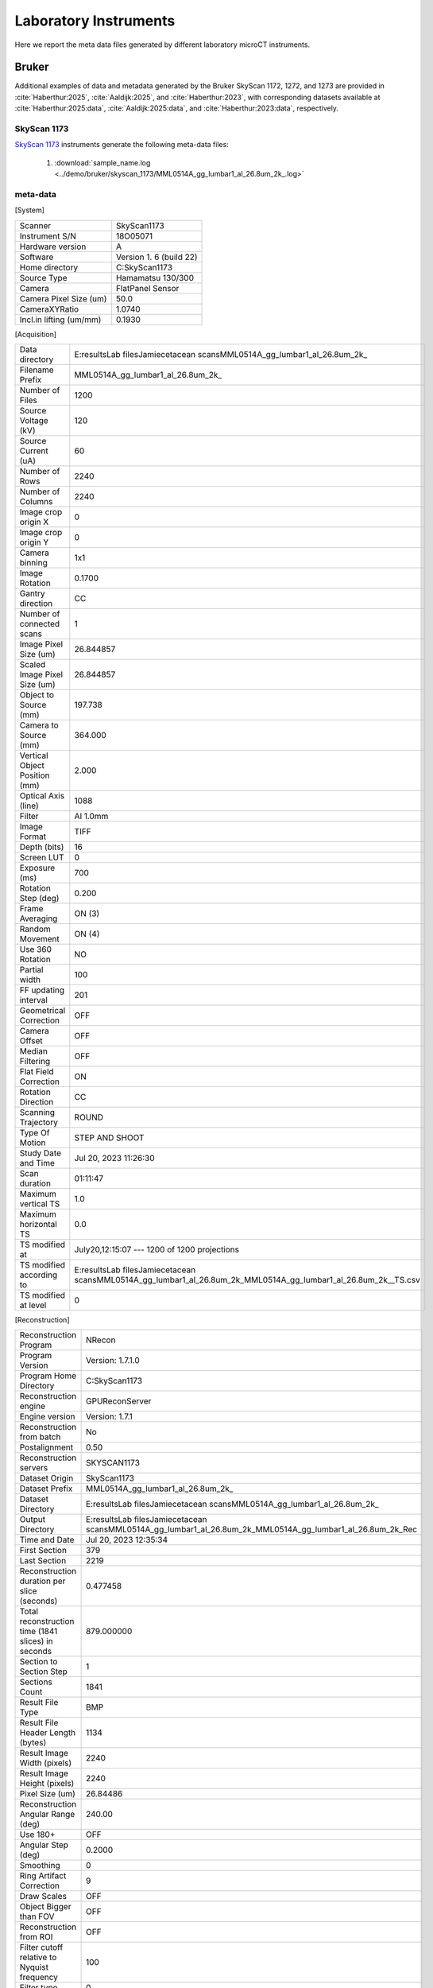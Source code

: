 Laboratory Instruments
======================

Here we report the meta data files generated by different laboratory microCT instruments.

.. _Bruker:

Bruker
------

Additional examples of data and metadata generated by the Bruker SkyScan 1172, 1272, and 1273 are provided in :cite:`Haberthur:2025`, :cite:`Aaldijk:2025`, and :cite:`Haberthur:2023`, with corresponding datasets available at :cite:`Haberthur:2025:data`, :cite:`Aaldijk:2025:data`, and :cite:`Haberthur:2023:data`, respectively.


SkyScan 1173
~~~~~~~~~~~~
`SkyScan 1173 <https://web.archive.org/web/20180929210503/http://bruker-microct.com/products/1173.htm>`_ instruments generate the following meta-data files:

    #. :download:`sample_name.log <../demo/bruker/skyscan_1173/MML0514A_gg_lumbar1_al_26.8um_2k_.log>` 


meta-data
~~~~~~~~~

[System]

+------------------------------+-------------------------+
| Scanner                      | SkyScan1173             |
+------------------------------+-------------------------+
| Instrument S/N               | 18O05071                |
+------------------------------+-------------------------+
| Hardware version             | A                       |
+------------------------------+-------------------------+
| Software                     | Version 1. 6 (build 22) |
+------------------------------+-------------------------+
| Home directory               | C:\SkyScan1173          |
+------------------------------+-------------------------+
| Source Type                  | Hamamatsu 130/300       |
+------------------------------+-------------------------+
| Camera                       | FlatPanel Sensor        |
+------------------------------+-------------------------+
| Camera Pixel Size (um)       | 50.0                    |
+------------------------------+-------------------------+
| CameraXYRatio                | 1.0740                  |
+------------------------------+-------------------------+
| Incl.in lifting (um/mm)      | 0.1930                  |
+------------------------------+-------------------------+


[Acquisition]

+----------------------------------+-------------------------------------------------------------------------------------------------------------------------------+
| Data directory                   | E:\results\Lab files\Jamie\cetacean scans\MML0514A_gg_lumbar1_al_26.8um\_2k\_                                                 |
+----------------------------------+-------------------------------------------------------------------------------------------------------------------------------+
| Filename Prefix                  | MML0514A\_gg\_lumbar1\_al_26.8um\_2k\_                                                                                        |
+----------------------------------+-------------------------------------------------------------------------------------------------------------------------------+
| Number of Files                  | 1200                                                                                                                          |
+----------------------------------+-------------------------------------------------------------------------------------------------------------------------------+
| Source Voltage (kV)              | 120                                                                                                                           |
+----------------------------------+-------------------------------------------------------------------------------------------------------------------------------+
| Source Current (uA)              | 60                                                                                                                            |
+----------------------------------+-------------------------------------------------------------------------------------------------------------------------------+
| Number of Rows                   | 2240                                                                                                                          |
+----------------------------------+-------------------------------------------------------------------------------------------------------------------------------+
| Number of Columns                | 2240                                                                                                                          |
+----------------------------------+-------------------------------------------------------------------------------------------------------------------------------+
| Image crop origin X              | 0                                                                                                                             |
+----------------------------------+-------------------------------------------------------------------------------------------------------------------------------+
| Image crop origin Y              | 0                                                                                                                             |
+----------------------------------+-------------------------------------------------------------------------------------------------------------------------------+
| Camera binning                   | 1x1                                                                                                                           |
+----------------------------------+-------------------------------------------------------------------------------------------------------------------------------+
| Image Rotation                   | 0.1700                                                                                                                        |
+----------------------------------+-------------------------------------------------------------------------------------------------------------------------------+
| Gantry direction                 | CC                                                                                                                            |
+----------------------------------+-------------------------------------------------------------------------------------------------------------------------------+
| Number of connected scans        | 1                                                                                                                             |
+----------------------------------+-------------------------------------------------------------------------------------------------------------------------------+
| Image Pixel Size (um)            | 26.844857                                                                                                                     |
+----------------------------------+-------------------------------------------------------------------------------------------------------------------------------+
| Scaled Image Pixel Size (um)     | 26.844857                                                                                                                     |
+----------------------------------+-------------------------------------------------------------------------------------------------------------------------------+
| Object to Source (mm)            | 197.738                                                                                                                       |
+----------------------------------+-------------------------------------------------------------------------------------------------------------------------------+
| Camera to Source (mm)            | 364.000                                                                                                                       |
+----------------------------------+-------------------------------------------------------------------------------------------------------------------------------+
| Vertical Object Position (mm)    | 2.000                                                                                                                         |
+----------------------------------+-------------------------------------------------------------------------------------------------------------------------------+
| Optical Axis (line)              | 1088                                                                                                                          |
+----------------------------------+-------------------------------------------------------------------------------------------------------------------------------+
| Filter                           | Al 1.0mm                                                                                                                      |
+----------------------------------+-------------------------------------------------------------------------------------------------------------------------------+
| Image Format                     | TIFF                                                                                                                          |
+----------------------------------+-------------------------------------------------------------------------------------------------------------------------------+
| Depth (bits)                     | 16                                                                                                                            |
+----------------------------------+-------------------------------------------------------------------------------------------------------------------------------+
| Screen LUT                       | 0                                                                                                                             |
+----------------------------------+-------------------------------------------------------------------------------------------------------------------------------+
| Exposure (ms)                    | 700                                                                                                                           |
+----------------------------------+-------------------------------------------------------------------------------------------------------------------------------+
| Rotation Step (deg)              | 0.200                                                                                                                         |
+----------------------------------+-------------------------------------------------------------------------------------------------------------------------------+
| Frame Averaging                  | ON (3)                                                                                                                        |
+----------------------------------+-------------------------------------------------------------------------------------------------------------------------------+
| Random Movement                  | ON (4)                                                                                                                        |
+----------------------------------+-------------------------------------------------------------------------------------------------------------------------------+
| Use 360 Rotation                 | NO                                                                                                                            |
+----------------------------------+-------------------------------------------------------------------------------------------------------------------------------+
| Partial width                    | 100                                                                                                                           |
+----------------------------------+-------------------------------------------------------------------------------------------------------------------------------+
| FF updating interval             | 201                                                                                                                           |
+----------------------------------+-------------------------------------------------------------------------------------------------------------------------------+
| Geometrical Correction           | OFF                                                                                                                           |
+----------------------------------+-------------------------------------------------------------------------------------------------------------------------------+
| Camera Offset                    | OFF                                                                                                                           |
+----------------------------------+-------------------------------------------------------------------------------------------------------------------------------+
| Median Filtering                 | OFF                                                                                                                           |
+----------------------------------+-------------------------------------------------------------------------------------------------------------------------------+
| Flat Field Correction            | ON                                                                                                                            |
+----------------------------------+-------------------------------------------------------------------------------------------------------------------------------+
| Rotation Direction               | CC                                                                                                                            |
+----------------------------------+-------------------------------------------------------------------------------------------------------------------------------+
| Scanning Trajectory              | ROUND                                                                                                                         |
+----------------------------------+-------------------------------------------------------------------------------------------------------------------------------+
| Type Of Motion                   | STEP AND SHOOT                                                                                                                |
+----------------------------------+-------------------------------------------------------------------------------------------------------------------------------+
| Study Date and Time              | Jul 20, 2023  11:26:30                                                                                                        |
+----------------------------------+-------------------------------------------------------------------------------------------------------------------------------+
| Scan duration                    | 01:11:47                                                                                                                      |
+----------------------------------+-------------------------------------------------------------------------------------------------------------------------------+
| Maximum vertical TS              | 1.0                                                                                                                           |
+----------------------------------+-------------------------------------------------------------------------------------------------------------------------------+
| Maximum horizontal TS            | 0.0                                                                                                                           |
+----------------------------------+-------------------------------------------------------------------------------------------------------------------------------+
| TS modified at                   | July20,12:15:07 ---  1200 of 1200 projections                                                                                 |
+----------------------------------+-------------------------------------------------------------------------------------------------------------------------------+
| TS modified according to         | E:\results\Lab files\Jamie\cetacean scans\MML0514A_gg_lumbar1_al_26.8um\_2k\_\MML0514A\_gg\_lumbar1\_al\_26.8um\_2k\_\_TS.csv |
+----------------------------------+-------------------------------------------------------------------------------------------------------------------------------+
| TS modified at level             | 0                                                                                                                             |
+----------------------------------+-------------------------------------------------------------------------------------------------------------------------------+

[Reconstruction]

+-------------------------------------------------------+--------------------------------------------------------------------------------------------------------------------+
|   Reconstruction Program                              | NRecon                                                                                                             |
+-------------------------------------------------------+--------------------------------------------------------------------------------------------------------------------+
|   Program Version                                     | Version: 1.7.1.0                                                                                                   |
+-------------------------------------------------------+--------------------------------------------------------------------------------------------------------------------+
|   Program Home Directory                              | C:\SkyScan1173                                                                                                     |
+-------------------------------------------------------+--------------------------------------------------------------------------------------------------------------------+
|   Reconstruction engine                               | GPUReconServer                                                                                                     |
+-------------------------------------------------------+--------------------------------------------------------------------------------------------------------------------+
|   Engine version                                      | Version: 1.7.1                                                                                                     |
+-------------------------------------------------------+--------------------------------------------------------------------------------------------------------------------+
|   Reconstruction from batch                           | No                                                                                                                 |
+-------------------------------------------------------+--------------------------------------------------------------------------------------------------------------------+
|   Postalignment                                       | 0.50                                                                                                               |
+-------------------------------------------------------+--------------------------------------------------------------------------------------------------------------------+
|   Reconstruction servers                              | SKYSCAN1173                                                                                                        |
+-------------------------------------------------------+--------------------------------------------------------------------------------------------------------------------+
|   Dataset Origin                                      | SkyScan1173                                                                                                        |
+-------------------------------------------------------+--------------------------------------------------------------------------------------------------------------------+
|   Dataset Prefix                                      | MML0514A_gg_lumbar1_al_26.8um\_2k\_                                                                                |
+-------------------------------------------------------+--------------------------------------------------------------------------------------------------------------------+
|   Dataset Directory                                   | E:\results\Lab files\Jamie\cetacean scans\MML0514A_gg_lumbar1_al_26.8um\_2k\_                                      |
+-------------------------------------------------------+--------------------------------------------------------------------------------------------------------------------+
|   Output Directory                                    | E:\results\Lab files\Jamie\cetacean scans\MML0514A_gg_lumbar1_al_26.8um\_2k\_\MML0514A_gg_lumbar1_al_26.8um_2k_Rec |
+-------------------------------------------------------+--------------------------------------------------------------------------------------------------------------------+
|   Time and Date                                       | Jul 20, 2023  12:35:34                                                                                             |
+-------------------------------------------------------+--------------------------------------------------------------------------------------------------------------------+
|   First Section                                       | 379                                                                                                                |
+-------------------------------------------------------+--------------------------------------------------------------------------------------------------------------------+
|   Last Section                                        | 2219                                                                                                               |
+-------------------------------------------------------+--------------------------------------------------------------------------------------------------------------------+
|   Reconstruction duration per slice (seconds)         | 0.477458                                                                                                           |
+-------------------------------------------------------+--------------------------------------------------------------------------------------------------------------------+
|   Total reconstruction time (1841 slices) in seconds  | 879.000000                                                                                                         |
+-------------------------------------------------------+--------------------------------------------------------------------------------------------------------------------+
|   Section to Section Step                             | 1                                                                                                                  |
+-------------------------------------------------------+--------------------------------------------------------------------------------------------------------------------+
|   Sections Count                                      | 1841                                                                                                               |
+-------------------------------------------------------+--------------------------------------------------------------------------------------------------------------------+
|   Result File Type                                    | BMP                                                                                                                |
+-------------------------------------------------------+--------------------------------------------------------------------------------------------------------------------+
|   Result File Header Length (bytes)                   | 1134                                                                                                               |
+-------------------------------------------------------+--------------------------------------------------------------------------------------------------------------------+
|   Result Image Width (pixels)                         | 2240                                                                                                               |
+-------------------------------------------------------+--------------------------------------------------------------------------------------------------------------------+
|   Result Image Height (pixels)                        | 2240                                                                                                               |
+-------------------------------------------------------+--------------------------------------------------------------------------------------------------------------------+
|   Pixel Size (um)                                     | 26.84486                                                                                                           |
+-------------------------------------------------------+--------------------------------------------------------------------------------------------------------------------+
|   Reconstruction Angular Range (deg)                  | 240.00                                                                                                             |
+-------------------------------------------------------+--------------------------------------------------------------------------------------------------------------------+
|   Use 180+                                            | OFF                                                                                                                |
+-------------------------------------------------------+--------------------------------------------------------------------------------------------------------------------+
|   Angular Step (deg)                                  | 0.2000                                                                                                             |
+-------------------------------------------------------+--------------------------------------------------------------------------------------------------------------------+
|   Smoothing                                           | 0                                                                                                                  |
+-------------------------------------------------------+--------------------------------------------------------------------------------------------------------------------+
|   Ring Artifact Correction                            | 9                                                                                                                  |
+-------------------------------------------------------+--------------------------------------------------------------------------------------------------------------------+
|   Draw Scales                                         | OFF                                                                                                                |
+-------------------------------------------------------+--------------------------------------------------------------------------------------------------------------------+
|   Object Bigger than FOV                              | OFF                                                                                                                |
+-------------------------------------------------------+--------------------------------------------------------------------------------------------------------------------+
|   Reconstruction from ROI                             | OFF                                                                                                                |
+-------------------------------------------------------+--------------------------------------------------------------------------------------------------------------------+
|   Filter cutoff relative to Nyquist frequency         | 100                                                                                                                |
+-------------------------------------------------------+--------------------------------------------------------------------------------------------------------------------+
|   Filter type                                         | 0                                                                                                                  |
+-------------------------------------------------------+--------------------------------------------------------------------------------------------------------------------+
|   Filter type description                             | Hamming (Alpha=0.54)                                                                                               |
+-------------------------------------------------------+--------------------------------------------------------------------------------------------------------------------+
|   Undersampling factor                                | 1                                                                                                                  |
+-------------------------------------------------------+--------------------------------------------------------------------------------------------------------------------+
|   Threshold for defect pixel mask (%)                 | 0                                                                                                                  |
+-------------------------------------------------------+--------------------------------------------------------------------------------------------------------------------+
|   Beam Hardening Correction (%)                       | 15                                                                                                                 |
+-------------------------------------------------------+--------------------------------------------------------------------------------------------------------------------+
|   CS Static Rotation (deg)                            | 0.00                                                                                                               |
+-------------------------------------------------------+--------------------------------------------------------------------------------------------------------------------+
|   Minimum for CS to Image Conversion                  | 0.000000                                                                                                           |
+-------------------------------------------------------+--------------------------------------------------------------------------------------------------------------------+
|   Maximum for CS to Image Conversion                  | 0.016200                                                                                                           |
+-------------------------------------------------------+--------------------------------------------------------------------------------------------------------------------+
|   HU Calibration                                      | OFF                                                                                                                |
+-------------------------------------------------------+--------------------------------------------------------------------------------------------------------------------+
|   BMP LUT                                             | 0                                                                                                                  |
+-------------------------------------------------------+--------------------------------------------------------------------------------------------------------------------+
|   Cone-beam Angle Horiz.(deg)                         | 17.291304                                                                                                          |
+-------------------------------------------------------+--------------------------------------------------------------------------------------------------------------------+
|   Cone-beam Angle Vert.(deg)                          | 17.291304                                                                                                          |
+-------------------------------------------------------+--------------------------------------------------------------------------------------------------------------------+


SkyScan 1272
~~~~~~~~~~~~

SkyScan 1272 instruments generates the following meta-data files:

    #. :download:`sample_name.log <../demo/bruker/skyscan_1272/DRP_P21_3/DRP_P21_3.log>` 


meta-data
~~~~~~~~~

[System]

+---------------------------+-----------------------+
|**Scanner**                | **SkyScan1272**       |
+---------------------------+-----------------------+
|Instrument S/N             | 19N09230              |
+---------------------------+-----------------------+
|Software Version           | 1.4                   |
+---------------------------+-----------------------+
|Home Directory             | C:\\SkyScan1272       |
+---------------------------+-----------------------+
|Source Type                | HAMAMATSU_L10101-67   |
+---------------------------+-----------------------+
|Camera Type                | XIMEA xiRAY11         |
+---------------------------+-----------------------+
|Camera Pixel Size (um)     | 9.0                   |
+---------------------------+-----------------------+
|Camera X/Y Ratio           | 0.9851                |
+---------------------------+-----------------------+

[User]

+---------------------------+-----------------------+
|  User Name                |    Skyscan            |
+---------------------------+-----------------------+
|  Computer Name            |    SCAN1272-230       |
+---------------------------+-----------------------+

[Acquisition]

+-----------------------------------------+-------------------------------------+
| Data Directory                          |     D:\\Results\\2023_03_14 P21_3   |
+-----------------------------------------+-------------------------------------+
| Filename Prefix                         |     DRP_P21_3~00                    |
+-----------------------------------------+-------------------------------------+
| Filename Index Length                   |     8                               |
+-----------------------------------------+-------------------------------------+
| Number Of Files                         |     471                             |
+-----------------------------------------+-------------------------------------+
| **Number Of Rows**                      |     896                             |
+-----------------------------------------+-------------------------------------+
| **Number Of Columns**                   |     1075                            |
+-----------------------------------------+-------------------------------------+
| Partial Width                           |     80%                             |
+-----------------------------------------+-------------------------------------+
| Image crop origin X                     |     134                             |
+-----------------------------------------+-------------------------------------+
| Image crop origin Y                     |     0                               |
+-----------------------------------------+-------------------------------------+
| Camera binning                          |     3x3                             |
+-----------------------------------------+-------------------------------------+
| Image Rotation                          |     0.05700                         |
+-----------------------------------------+-------------------------------------+
| Optical Axis (line)                     |     528                             |
+-----------------------------------------+-------------------------------------+
| **Camera to Source (mm)**               |     270.98833                       |
+-----------------------------------------+-------------------------------------+
| **Object to Source (mm)**               |     200.70900                       |
+-----------------------------------------+-------------------------------------+
| **Source Voltage (kV)**                 |     60                              |
+-----------------------------------------+-------------------------------------+
| Source Current (uA)                     |     166                             |
+-----------------------------------------+-------------------------------------+
| Image Pixel Size (um)                   |     19.797722                       |
+-----------------------------------------+-------------------------------------+
| **Scaled Image Pixel Size (um)**        |     19.797722                       |
+-----------------------------------------+-------------------------------------+
| **Image Format**                        |     TIFF                            |
+-----------------------------------------+-------------------------------------+
| **Depth (bits)**                        |     16                              |
+-----------------------------------------+-------------------------------------+
| Reference Intensity                     |     57000                           |
+-----------------------------------------+-------------------------------------+
| Camera position                         |     Far                             |
+-----------------------------------------+-------------------------------------+
| **Exposure (ms)**                       |     1175                            |
+-----------------------------------------+-------------------------------------+
| **Rotation Step (deg)**                 |     0.400                           |
+-----------------------------------------+-------------------------------------+
| **Use 360 Rotation**                    |     NO                              |
+-----------------------------------------+-------------------------------------+
| Scanning position                       |     28.344 mm                       |
+-----------------------------------------+-------------------------------------+
| **Frame Averaging**                     |     ON (3)                          |
+-----------------------------------------+-------------------------------------+
| **Random Movement**                     |     ON (20)                         |
+-----------------------------------------+-------------------------------------+
| **Flat Field Correction**               |     ON                              |
+-----------------------------------------+-------------------------------------+
| **FF updating interval**                |     68                              |
+-----------------------------------------+-------------------------------------+
| Geometrical Correction                  |     ON                              |
+-----------------------------------------+-------------------------------------+
| **Filter**                              |     Al 0.25mm                       |
+-----------------------------------------+-------------------------------------+
| Gantry direction                        |     CC                              |
+-----------------------------------------+-------------------------------------+
| Rotation Direction                      |     CC                              |
+-----------------------------------------+-------------------------------------+
| Type of Detector Motion                 |     STEP AND SHOOT                  |
+-----------------------------------------+-------------------------------------+
| Scanning Trajectory                     |     ROUND                           |
+-----------------------------------------+-------------------------------------+
| Beam position                           |     0                               |
+-----------------------------------------+-------------------------------------+
| Skip extra frame                        |     On                              |
+-----------------------------------------+-------------------------------------+
| Source spot size                        |     Small                           |
+-----------------------------------------+-------------------------------------+
| Number Of Horizontal Offset Positions   |     1                               |
+-----------------------------------------+-------------------------------------+
| Number of connected scans               |     2                               |
+-----------------------------------------+-------------------------------------+
| Current scan number                     |     1                               |
+-----------------------------------------+-------------------------------------+
| Number of lines to be reconstructed     |     578                             |
+-----------------------------------------+-------------------------------------+
| Study Date and Time                     |     14 Mar 2023  09h:00m:40s        |
+-----------------------------------------+-------------------------------------+
| **Scan duration**                       |     0h:54m:2s                       |
+-----------------------------------------+-------------------------------------+
| Maximum vertical TS                     |     5.0                             |
+-----------------------------------------+-------------------------------------+

[Reconstruction]

+-----------------------------------------------------+-------------------------------------------------+
| **Reconstruction Program**                          |     NRecon                                      |
+-----------------------------------------------------+-------------------------------------------------+
| **Program Version**                                 |     Version: 2.0.0.5                            |
+-----------------------------------------------------+-------------------------------------------------+
| Program Home Directory                              |     C:\\SkyScan1272                             |
+-----------------------------------------------------+-------------------------------------------------+
| Reconstruction engine                               |     GPUReconServer                              |
+-----------------------------------------------------+-------------------------------------------------+
| Engine version                                      |     Version: 2.0.0                              |
+-----------------------------------------------------+-------------------------------------------------+
| Reconstruction from batch                           |     No                                          |
+-----------------------------------------------------+-------------------------------------------------+
| Postalignment Applied                               |     1                                           |
+-----------------------------------------------------+-------------------------------------------------+
| Reconstructed using oversize                        |     option=Yes                                  |
+-----------------------------------------------------+-------------------------------------------------+
| Connected Reconstruction (parts)                    |     2                                           |
+-----------------------------------------------------+-------------------------------------------------+
| Sub-scan post alignment [0]                         |     0.000000                                    |
+-----------------------------------------------------+-------------------------------------------------+
| Sub-scan post alignment [1]                         |     1.500000                                    |
+-----------------------------------------------------+-------------------------------------------------+
| Sub-scan scan length [0]                            |     573                                         |
+-----------------------------------------------------+-------------------------------------------------+
| Sub-scan scan length [1]                            |     578                                         |
+-----------------------------------------------------+-------------------------------------------------+
| Used extra rotation per scan(deg)                   |     0.000  0.000                                |
+-----------------------------------------------------+-------------------------------------------------+
| Used extra shift in X per scan(micron)              |     0.000  -2.152                               |
+-----------------------------------------------------+-------------------------------------------------+
| Used extra shift in Y per scan(micron)              |     0.000  4.272                                |
+-----------------------------------------------------+-------------------------------------------------+
| Reconstruction servers                              |     SCAN1272-230                                | 
+-----------------------------------------------------+-------------------------------------------------+
| Dataset Origin                                      |     SkyScan1272                                 |
+-----------------------------------------------------+-------------------------------------------------+
| Dataset Prefix                                      |     DRP_P21_3~00                                |
+-----------------------------------------------------+-------------------------------------------------+
| Dataset Directory                                   |     D:\\Results\\2023_03_14 P21_3               |
+-----------------------------------------------------+-------------------------------------------------+
| Output Directory                                    |     D:\\Results\\2023_03_14 P21_3\\DRP_P21_3_Rec|
+-----------------------------------------------------+-------------------------------------------------+
| Time and Date                                       |     14 Mar 2023  10h:02m:54s                    |
+-----------------------------------------------------+-------------------------------------------------+
| **First Section**                                   |     27                                          |
+-----------------------------------------------------+-------------------------------------------------+
| **Last Section**                                    |     1454                                        |
+-----------------------------------------------------+-------------------------------------------------+
| Reconstruction duration per slice (seconds)         |     0.016497                                    |
+-----------------------------------------------------+-------------------------------------------------+
| Total reconstruction time (788 slices) in seconds   |     13.000000                                   |
+-----------------------------------------------------+-------------------------------------------------+
| Section to Section Step                             |     1                                           |
+-----------------------------------------------------+-------------------------------------------------+
| Sections Count                                      |     1428                                        |
+-----------------------------------------------------+-------------------------------------------------+
|**Result File Type**                                 |     BMP                                         |
+-----------------------------------------------------+-------------------------------------------------+
| Result File Header Length (bytes)                   |     1134                                        |
+-----------------------------------------------------+-------------------------------------------------+
| Result Image Width (pixels)                         |     944                                         |
+-----------------------------------------------------+-------------------------------------------------+
| Result Image Height (pixels)                        |     944                                         |
+-----------------------------------------------------+-------------------------------------------------+
| Pixel Size (um)                                     |     19.79772                                    |
+-----------------------------------------------------+-------------------------------------------------+
| Reconstruction Angular Range (deg)                  |     188.40                                      |
+-----------------------------------------------------+-------------------------------------------------+
| Use 180+                                            |     OFF                                         |
+-----------------------------------------------------+-------------------------------------------------+
| Angular Step (deg)                                  |     0.4000                                      |
+-----------------------------------------------------+-------------------------------------------------+
| *Smoothing*                                         |     1                                           |
+-----------------------------------------------------+-------------------------------------------------+
| *Smoothing kernel*                                  |     0 (Asymmetrical boxcar)                     |
+-----------------------------------------------------+-------------------------------------------------+
| *Ring Artifact Correction*                          |     5                                           |
+-----------------------------------------------------+-------------------------------------------------+
| Draw Scales                                         |     OFF                                         |
+-----------------------------------------------------+-------------------------------------------------+
| Object Bigger than FOV                              |     OFF                                         |
+-----------------------------------------------------+-------------------------------------------------+
| Reconstruction from ROI                             |     ON_ROUND                                    |
+-----------------------------------------------------+-------------------------------------------------+
| ROI Top (pixels)                                    |     1012                                        |
+-----------------------------------------------------+-------------------------------------------------+
| ROI Bottom (pixels)                                 |     65                                          |
+-----------------------------------------------------+-------------------------------------------------+
| ROI Left (pixels)                                   |     125                                         |
+-----------------------------------------------------+-------------------------------------------------+
| ROI Right (pixels)                                  |     1072                                        |
+-----------------------------------------------------+-------------------------------------------------+
| ROI reference length                                |     1075                                        |
+-----------------------------------------------------+-------------------------------------------------+
| Filter cutoff relative to Nyquist frequency         |     100                                         |
+-----------------------------------------------------+-------------------------------------------------+
| Filter type                                         |     0                                           |
+-----------------------------------------------------+-------------------------------------------------+
| Filter type description                             |     Hamming (Alpha=0.54)                        |
+-----------------------------------------------------+-------------------------------------------------+
| Undersampling factor                                |     1                                           |
+-----------------------------------------------------+-------------------------------------------------+
| Threshold for defect pixel mask (%)                 |     0                                           |
+-----------------------------------------------------+-------------------------------------------------+
| *Beam Hardening Correction (%)*                     |     10                                          |
+-----------------------------------------------------+-------------------------------------------------+
| CS Static Rotation (deg)                            |     0.00                                        |
+-----------------------------------------------------+-------------------------------------------------+
| CS Static Rotation Total(deg)                       |     0.00                                        |
+-----------------------------------------------------+-------------------------------------------------+
| Minimum for CS to Image Conversion                  |     0.000000                                    |
+-----------------------------------------------------+-------------------------------------------------+
| Maximum for CS to Image Conversion                  |     0.136673                                    |
+-----------------------------------------------------+-------------------------------------------------+
| HU Calibration                                      |     OFF                                         |
+-----------------------------------------------------+-------------------------------------------------+
| BMP LUT                                             |     0                                           |
+-----------------------------------------------------+-------------------------------------------------+
| Cone-beam Angle Horiz.(deg)                         |     6.069781                                    |
+-----------------------------------------------------+-------------------------------------------------+
| Cone-beam Angle Vert.(deg)                          |     5.060536                                    |
+-----------------------------------------------------+-------------------------------------------------+


    #. :download:`sample_name_Rec\\sample_name_rec.log <../demo/bruker/skyscan_1272/DRP_P21_3/DRP_P21_3_Rec/DRP_P21_3_rec.log>` 
     
[System]

+---------------------------+-----------------------+
| Scanner                   |  SkyScan1272          |
+---------------------------+-----------------------+
| Instrument S/N            |  19N09230             |
+---------------------------+-----------------------+
| Software Version          |  1.4                  |
+---------------------------+-----------------------+
| Home Directory            |  C:\\SkyScan1272      |
+---------------------------+-----------------------+
| Source Type               |  HAMAMATSU_L10101-67  |
+---------------------------+-----------------------+
| Camera Type               |  XIMEA xiRAY11        |
+---------------------------+-----------------------+
| Camera Pixel Size (um)    |  9.0                  |
+---------------------------+-----------------------+
| Camera X/Y Ratio          |  0.9851               |
+---------------------------+-----------------------+

[User]

+---------------------------+-----------------------+
| User Name                 | Skyscan               |
+---------------------------+-----------------------+
| Computer Name             | SCAN1272-230          |
+---------------------------+-----------------------+

[Acquisition]

+---------------------------------------+-------------------------------+
| Data Directory                        | D:\\Results\\2023_03_14 P21_3 |
+---------------------------------------+-------------------------------+
| Filename Prefix                       | DRP_P21_3~00                  |
+---------------------------------------+-------------------------------+
| Filename Index Length                 | 8                             |
+---------------------------------------+-------------------------------+
| Number Of Files                       | 471                           |
+---------------------------------------+-------------------------------+
| Number Of Rows                        | 896                           |
+---------------------------------------+-------------------------------+
| Number Of Columns                     | 1075                          |
+---------------------------------------+-------------------------------+
| Partial Width                         | 80%                           |
+---------------------------------------+-------------------------------+
| Image crop origin X                   | 134                           |
+---------------------------------------+-------------------------------+
| Image crop origin Y                   | 0                             |
+---------------------------------------+-------------------------------+
| Camera binning                        | 3x3                           |
+---------------------------------------+-------------------------------+
| Image Rotation                        | 0.05700                       |
+---------------------------------------+-------------------------------+
| Optical Axis (line)                   | 528                           |
+---------------------------------------+-------------------------------+
| Camera to Source (mm)                 | 270.98833                     |
+---------------------------------------+-------------------------------+
| Object to Source (mm)                 | 200.70900                     |
+---------------------------------------+-------------------------------+
| Source Voltage (kV)                   | 60                            |
+---------------------------------------+-------------------------------+
| Source Current (uA)                   | 166                           |
+---------------------------------------+-------------------------------+
| Image Pixel Size (um)                 | 19.797722                     |
+---------------------------------------+-------------------------------+
| Scaled Image Pixel Size (um)          | 19.797722                     |
+---------------------------------------+-------------------------------+
| Image Format                          | TIFF                          |
+---------------------------------------+-------------------------------+
| Depth (bits)                          | 16                            |
+---------------------------------------+-------------------------------+
| Reference Intensity                   | 57000                         |
+---------------------------------------+-------------------------------+
| Camera position                       | Far                           |
+---------------------------------------+-------------------------------+
| Exposure (ms)                         | 1175                          |
+---------------------------------------+-------------------------------+
| Rotation Step (deg)                   | 0.400                         |
+---------------------------------------+-------------------------------+
| Use 360 Rotation                      | NO                            |
+---------------------------------------+-------------------------------+
| Scanning position                     | 28.344 mm                     |
+---------------------------------------+-------------------------------+
| Frame Averaging                       | ON (3)                        |
+---------------------------------------+-------------------------------+
| Random Movement                       | ON (20)                       |
+---------------------------------------+-------------------------------+
| Flat Field Correction                 | ON                            |
+---------------------------------------+-------------------------------+
| FF updating interval                  | 68                            |
+---------------------------------------+-------------------------------+
| Geometrical Correction                | ON                            |
+---------------------------------------+-------------------------------+
| Filter                                | Al 0.25mm                     |
+---------------------------------------+-------------------------------+
| Gantry direction                      | CC                            |
+---------------------------------------+-------------------------------+
| Rotation Direction                    | CC                            |
+---------------------------------------+-------------------------------+
| Type of Detector Motion               | STEP AND SHOOT                |
+---------------------------------------+-------------------------------+
| Scanning Trajectory                   | ROUND                         |
+---------------------------------------+-------------------------------+
| Beam position                         | 0                             |
+---------------------------------------+-------------------------------+
| Skip extra frame                      | On                            |
+---------------------------------------+-------------------------------+
| Source spot size                      | Small                         |
+---------------------------------------+-------------------------------+
| Number Of Horizontal Offset Positions | 1                             |
+---------------------------------------+-------------------------------+
| Number of connected scans             | 2                             |
+---------------------------------------+-------------------------------+
| Current scan number                   | 1                             |
+---------------------------------------+-------------------------------+
| Number of lines to be reconstructed   | 578                           |
+---------------------------------------+-------------------------------+
| Study Date and Time                   | 14 Mar 2023  09h:00m:40s      |
+---------------------------------------+-------------------------------+
| Scan duration                         | 0h:54m:2s                     |
+---------------------------------------+-------------------------------+
| Maximum vertical TS                   | 5.0                           |
+---------------------------------------+-------------------------------+

[Reconstruction]

+-----------------------------------------------------+-------------------------------------------------+
| Reconstruction Program                              | NRecon                                          |
+-----------------------------------------------------+-------------------------------------------------+
| Program Version                                     | Version: 2.0.0.5                                |
+-----------------------------------------------------+-------------------------------------------------+
| Program Home Directory                              | C:\SkyScan1272                                  |
+-----------------------------------------------------+-------------------------------------------------+
| Reconstruction engine                               | GPUReconServer                                  |
+-----------------------------------------------------+-------------------------------------------------+
| Engine version                                      | Version: 2.0.0                                  |
+-----------------------------------------------------+-------------------------------------------------+
| Reconstruction from batch                           | No                                              |
+-----------------------------------------------------+-------------------------------------------------+
| Postalignment Applied                               | 1                                               |
+-----------------------------------------------------+-------------------------------------------------+
| Reconstructed using oversize-option                 | Yes                                             |
+-----------------------------------------------------+-------------------------------------------------+
| Connected Reconstruction (parts)                    | 2                                               |
+-----------------------------------------------------+-------------------------------------------------+
| Sub-scan post alignment [0]                         | 0.000000                                        |
+-----------------------------------------------------+-------------------------------------------------+
| Sub-scan post alignment [1]                         | 1.500000                                        |
+-----------------------------------------------------+-------------------------------------------------+
| Sub-scan scan length [0]                            | 573                                             |
+-----------------------------------------------------+-------------------------------------------------+
| Sub-scan scan length [1]                            | 578                                             |
+-----------------------------------------------------+-------------------------------------------------+
| Used extra rotation per scan(deg)                   |  0.000  0.000                                   |
+-----------------------------------------------------+-------------------------------------------------+
| Used extra shift in X per scan(micron)              |  0.000  -2.152                                  |
+-----------------------------------------------------+-------------------------------------------------+
| Used extra shift in Y per scan(micron)              |  0.000  4.272                                   |
+-----------------------------------------------------+-------------------------------------------------+
| Reconstruction servers                              |  SCAN1272-230                                   |
+-----------------------------------------------------+-------------------------------------------------+
| Dataset Origin                                      | SkyScan1272                                     |
+-----------------------------------------------------+-------------------------------------------------+
| Dataset Prefix                                      | DRP_P21_3~00                                    |
+-----------------------------------------------------+-------------------------------------------------+
| Dataset Directory                                   | D:\\Results\\2023_03_14 P21_3                   |
+-----------------------------------------------------+-------------------------------------------------+
| Output Directory                                    | D:\\Results\\2023_03_14 P21_3\\DRP_P21_3_Rec    |
+-----------------------------------------------------+-------------------------------------------------+
| Time and Date                                       | 14 Mar 2023  10h:02m:54s                        |
+-----------------------------------------------------+-------------------------------------------------+
| First Section                                       | 27                                              |
+-----------------------------------------------------+-------------------------------------------------+
| Last Section                                        | 1454                                            |
+-----------------------------------------------------+-------------------------------------------------+
| Reconstruction duration per slice (seconds)         | 0.016497                                        |
+-----------------------------------------------------+-------------------------------------------------+
| Total reconstruction time (788 slices) in seconds   | 13.000000                                       |
+-----------------------------------------------------+-------------------------------------------------+
| Section to Section Step                             | 1                                               |
+-----------------------------------------------------+-------------------------------------------------+
| Sections Count                                      | 1428                                            |
+-----------------------------------------------------+-------------------------------------------------+
| Result File Type                                    | BMP                                             |
+-----------------------------------------------------+-------------------------------------------------+
| Result File Header Length (bytes)                   | 1134                                            |
+-----------------------------------------------------+-------------------------------------------------+
| Result Image Width (pixels)                         | 944                                             |
+-----------------------------------------------------+-------------------------------------------------+
| Result Image Height (pixels)                        | 944                                             |
+-----------------------------------------------------+-------------------------------------------------+
| Pixel Size (um)                                     | 19.79772                                        |
+-----------------------------------------------------+-------------------------------------------------+
| Reconstruction Angular Range (deg)                  | 188.40                                          |
+-----------------------------------------------------+-------------------------------------------------+
| Use 180+                                            | OFF                                             |
+-----------------------------------------------------+-------------------------------------------------+
| Angular Step (deg)                                  | 0.4000                                          |
+-----------------------------------------------------+-------------------------------------------------+
| Smoothing                                           | 1                                               |
+-----------------------------------------------------+-------------------------------------------------+
| Smoothing kernel                                    | 0 (Asymmetrical boxcar)                         |
+-----------------------------------------------------+-------------------------------------------------+
| Ring Artifact Correction                            | 5                                               |
+-----------------------------------------------------+-------------------------------------------------+
| Draw Scales                                         | OFF                                             |
+-----------------------------------------------------+-------------------------------------------------+
| Object Bigger than FOV                              | OFF                                             |
+-----------------------------------------------------+-------------------------------------------------+
| Reconstruction from ROI                             | ON_ROUND                                        |
+-----------------------------------------------------+-------------------------------------------------+
| ROI Top (pixels)                                    | 1012                                            |
+-----------------------------------------------------+-------------------------------------------------+
| ROI Bottom (pixels)                                 | 65                                              |
+-----------------------------------------------------+-------------------------------------------------+
| ROI Left (pixels)                                   | 125                                             |
+-----------------------------------------------------+-------------------------------------------------+
| ROI Right (pixels)                                  | 1072                                            |
+-----------------------------------------------------+-------------------------------------------------+
| ROI reference length                                | 1075                                            |
+-----------------------------------------------------+-------------------------------------------------+
| Filter cutoff relative to Nyquist frequency         | 100                                             |
+-----------------------------------------------------+-------------------------------------------------+
| Filter type                                         | 0                                               |
+-----------------------------------------------------+-------------------------------------------------+
| Filter type description                             | Hamming (Alpha=0.54)                            |
+-----------------------------------------------------+-------------------------------------------------+
| Undersampling factor                                | 1                                               |
+-----------------------------------------------------+-------------------------------------------------+
| Threshold for defect pixel mask (%)                 | 0                                               |
+-----------------------------------------------------+-------------------------------------------------+
| Beam Hardening Correction (%)                       | 10                                              |
+-----------------------------------------------------+-------------------------------------------------+
| CS Static Rotation (deg)                            | 0.00                                            |
+-----------------------------------------------------+-------------------------------------------------+
| CS Static Rotation Total(deg)                       | 0.00                                            |
+-----------------------------------------------------+-------------------------------------------------+
| Minimum for CS to Image Conversion                  | 0.000000                                        |
+-----------------------------------------------------+-------------------------------------------------+
| Maximum for CS to Image Conversion                  | 0.136673                                        |
+-----------------------------------------------------+-------------------------------------------------+
| HU Calibration                                      | OFF                                             |
+-----------------------------------------------------+-------------------------------------------------+
| BMP LUT                                             | 0                                               |
+-----------------------------------------------------+-------------------------------------------------+
| Cone-beam Angle Horiz.(deg)                         | 6.069781                                        |
+-----------------------------------------------------+-------------------------------------------------+
| Cone-beam Angle Vert.(deg)                          | 5.060536                                        |
+-----------------------------------------------------+-------------------------------------------------+
| Sub-Scan 0 ends at slice                            | 814                                             |
+-----------------------------------------------------+-------------------------------------------------+
| Sub-Scan 1 ends at slice                            | 1449                                            |
+-----------------------------------------------------+-------------------------------------------------+
| Automatic matching in Z                             | 50                                              |
+-----------------------------------------------------+-------------------------------------------------+
| Automatic matching in X/Y                           | 50                                              |
+-----------------------------------------------------+-------------------------------------------------+
| Automatic matching in rotation                      | 5.000000                                        |
+-----------------------------------------------------+-------------------------------------------------+
| Automatic fusion                                    | 0                                               |
+-----------------------------------------------------+-------------------------------------------------+

[File name convention]

+------------------------------+----------------+
| Filename Index Length        | 8              |
+------------------------------+----------------+
| Filename Prefix              | DRP_P21_3_rec  | 
+------------------------------+----------------+

.. _Ge:

G E
---

GE Phoenix instruments generates the following meta-data files:

    #. :download:`sample_name.dtxml <../demo/ge/FEG230530_409-run-files/FEG230530_409.dtxml>` 

meta-data
~~~~~~~~~

+-----------------------+-----------------------+
| Operator              |  Goetz, Freya         |
+-----------------------+-----------------------+
| Researcher            |                       |
+-----------------------+-----------------------+
| NMNH PI               |  Osborn, KaREn        |
+-----------------------+-----------------------+
| Department            |  Invertebrate Zoology |
+-----------------------+-----------------------+
| Project Name          |                       |
+-----------------------+-----------------------+
| Project Number        |                       |
+-----------------------+-----------------------+
| Sample ID             |  usnm1615674          |
+-----------------------+-----------------------+
| Sample Description.   |  PTA+EtOH             |
+-----------------------+-----------------------+
| Sample Name           |  Euphausia hemigibba  |
+-----------------------+-----------------------+
| Sample Type           |                       |
+-----------------------+-----------------------+

    #. :download:`sample_name.pca <../demo/ge/FEG230530_409-run-files/FEG230530_409.pca>` 


[General]

+-----------------------+------------------------------------------------------------------+
| Version               |   2.4.0.1843                                                     |
+-----------------------+------------------------------------------------------------------+
| Version-pca           |   2                                                              |
+-----------------------+------------------------------------------------------------------+
| Comment               |                                                                  |
+-----------------------+------------------------------------------------------------------+
| LoadDefault           |   1                                                              | 
+-----------------------+------------------------------------------------------------------+
| SystemName            |   National Museum of Natural History GE Phoenix v tome x m µCT   |
+-----------------------+------------------------------------------------------------------+

[AutoScO]

+-----------------------+------------------------------------------------------------------+
| Active                |   1                                                              |
+-----------------------+------------------------------------------------------------------+
| ImgNr                 |   8                                                              |
+-----------------------+------------------------------------------------------------------+
| ImageString           |   162:324:486:648:810:972:1134:1300                              |
+-----------------------+------------------------------------------------------------------+
| Skip                  |   10                                                             |
+-----------------------+------------------------------------------------------------------+

[Geometry]

+-----------------------+------------------+
| FDD                   |   807.13534640   |
+-----------------------+------------------+
| FOD                   |   41.52975000    |
+-----------------------+------------------+
| Magnification         |   19.43511209    |
+-----------------------+------------------+
| VoxelSizeX            |   0.01029065     |
+-----------------------+------------------+
| VoxelSizeY            |   0.01029065     |
+-----------------------+------------------+
| CalibValue            |   28.524         |
+-----------------------+------------------+
| cx                    |   1006.50000000  |
+-----------------------+------------------+
| cy                    |   1011.50000000  |
+-----------------------+------------------+
| DetectorRot           |   0.00000000     |
+-----------------------+------------------+
| Tilt                  |   0.00000000     |
+-----------------------+------------------+
| Old_CalibValue        |   0.00000000     |
+-----------------------+------------------+


[CT]

+-----------------------+-------------------+
| Type                  |   0               |
+-----------------------+-------------------+
| NumberImages          |   1300            |
+-----------------------+-------------------+
| StartImg              |   1301            |
+-----------------------+-------------------+
| RotationSector        |   360.00000000    |
+-----------------------+-------------------+
| NoRotation            |   0               |
+-----------------------+-------------------+
| EstimatedTime         |   0               |
+-----------------------+-------------------+
| RemainingTime         |   1300            |
+-----------------------+-------------------+
| ScanTimeCmpl          |   1300            |
+-----------------------+-------------------+
| NrImgDone             |   1301            |
+-----------------------+-------------------+
| NrImgCmplScan         |   1301            |
+-----------------------+-------------------+
| RefDriveEnabled       |   0               |
+-----------------------+-------------------+
| SkipForNewInterval    |   25              |
+-----------------------+-------------------+
| SkipAcc               |   1               |
+-----------------------+-------------------+
| FreeRayFactor         |   1.00010000      |
+-----------------------+-------------------+
| Wnd_L                 |   0               |
+-----------------------+-------------------+
| Wnd_T                 |   0               |
+-----------------------+-------------------+
| Wnd_R                 |   10              |
+-----------------------+-------------------+
| Wnd_B                 |   10              |
+-----------------------+-------------------+
| Level                 |   3123.00000000   |
+-----------------------+-------------------+

[VSensor]

+-----------------------+--------+
| EnableTiles           |   1    |
+-----------------------+--------+
| Start                 |   0    |
+-----------------------+--------+
| NumTiles              |   1    |
+-----------------------+--------+
| Interval              |   60   |
+-----------------------+--------+
| Overlap               |   9    |
+-----------------------+--------+
| AdjustImg             |   1    |
+-----------------------+--------+
| SingleImgX            |   2024 |
+-----------------------+--------+


[Trajectory]

+-----------------------+-------+
| Active                |   0   |
+-----------------------+-------+

[CalibValue]

+-----------------------+-------+
| NumberImages          |   18  |
+-----------------------+-------+
| Averaging             |   2   |
+-----------------------+-------+
| Skip                  |   3   |
+-----------------------+-------+

[FastCT]

+-----------------------+-------+
| Active                |   0   |
+-----------------------+-------+


[Image]

+-----------------------+--------+
| Top                   |   0    |
+-----------------------+--------+
| Left                  |   0    |
+-----------------------+--------+
| Bottom                |   2023 |
+-----------------------+--------+
| Right                 |   2023 |
+-----------------------+--------+
| DimX                  |   2014 |
+-----------------------+--------+
| DimY                  |   2024 |
+-----------------------+--------+
| Rotation              |   0    |
+-----------------------+--------+
| FreeRay               |   3250 |
+-----------------------+--------+

[ImgProc]

+-----------------------+-------+
| SwBin                 |   1   |
+-----------------------+-------+
| AddSwBin              |   0   |
+-----------------------+-------+

[Warmup]

+-----------------------+-------+
| Enable                |   1   |
+-----------------------+-------+
| Counter               |   0   |
+-----------------------+-------+
| MaxTimes              |   10  |
+-----------------------+-------+
| TimeTrigOn            |   0   |
+-----------------------+-------+
| kV                    |   95  |
+-----------------------+-------+
| Time                  |   60  |
+-----------------------+-------+

[Multiscan]

+-----------------------+-------+
| Active                |   0   |
+-----------------------+-------+

[Multiline]

+-----------------------+-------+
| Installed             |   0   |
+-----------------------+-------+

[CalibImages]

+-----------------------+-------------------------------------------------------------------------------------------------------------------+
| MGainPoints           |   2                                                                                                               |
+-----------------------+-------------------------------------------------------------------------------------------------------------------+
| Avg                   |   100                                                                                                             |
+-----------------------+-------------------------------------------------------------------------------------------------------------------+
| Skip                  |   10                                                                                                              |
+-----------------------+-------------------------------------------------------------------------------------------------------------------+
| EnableAutoAcq         |   1                                                                                                               |
+-----------------------+-------------------------------------------------------------------------------------------------------------------+
| MGainVoltage          |   90:90:                                                                                                          |
+-----------------------+-------------------------------------------------------------------------------------------------------------------+
| MGainCurrent          |   30:110:                                                                                                         |
+-----------------------+-------------------------------------------------------------------------------------------------------------------+
| GainImg               |   S:\\CT_DATA\\Invertebrate Zoology\\Goetz, Freya\\FEG230530_409\\FEG230530_409_bright_90kV_110uA_500ms_1Det.tif  |
+-----------------------+-------------------------------------------------------------------------------------------------------------------+
| MGainImg              |   S:\\CT_DATA\\Invertebrate Zoology\\Goetz, Freya\\FEG230530_409\\FEG230530_409_bright_90kV_110uA_500ms_1Det.tif  |
+-----------------------+-------------------------------------------------------------------------------------------------------------------+
| OffsetImg             |   S:\\CT_DATA\Invertebrate Zoology\\Goetz, Freya\\FEG230530_409\\FEG230530_409_Dark_500.tif                       |
+-----------------------+-------------------------------------------------------------------------------------------------------------------+
| DefPixelImg           |   C:\\Program Files\\phoenix x-ray\\datosx 2 acq\\CalibrationImages\\pixmask_B1x1_x2024_y2024.tif                 |
+-----------------------+-------------------------------------------------------------------------------------------------------------------+


[SectorScan]

+-----------------------+--------+
| Active                |   0    |
+-----------------------+--------+

[DetectorShift]

+-----------------------+---------+
| Enable                |   1     |
+-----------------------+---------+
| Mode                  |   0     |
+-----------------------+---------+
| Amplitude             |   5     |
+-----------------------+---------+
| Interval              |   1     |
+-----------------------+---------+
| Step                  |   1     |
+-----------------------+---------+

[Detector]

+-----------------------+--------------+
| InitTimeOut           |   60000      |
+-----------------------+--------------+
| Name                  |   dxr-250    |
+-----------------------+--------------+
| PixelsizeX            |   0.20000000 |
+-----------------------+--------------+
| PixelsizeY            |   0.20000000 |
+-----------------------+--------------+
| NrPixelsX             |   2024       |
+-----------------------+--------------+
| NrPixelsY             |   2024       |
+-----------------------+--------------+
| Timing                |   4          |
+-----------------------+--------------+
| TimingVal             |   500.102    |
+-----------------------+--------------+
| Avg                   |   3          |
+-----------------------+--------------+
| Skip                  |   1          |
+-----------------------+--------------+
| Binning               |   0          |
+-----------------------+--------------+
| BitPP                 |   16         |
+-----------------------+--------------+
| CameraGain            |   2          |
+-----------------------+--------------+
| SatValue              |   15563      |
+-----------------------+--------------+
| SatPixNrLimit         |   4096       |
+-----------------------+--------------+

[Xray]

+-----------------------+-------------+
| ComPort               |   0         |
+-----------------------+-------------+
| Name                  |   xs 240 d  |
+-----------------------+-------------+
| ID                    |   2682      |
+-----------------------+-------------+
| InitTimeout           |   20000     |
+-----------------------+-------------+
| Voltage               |   90        |
+-----------------------+-------------+
| Current               |   110       |
+-----------------------+-------------+
| Mode                  |   0         |
+-----------------------+-------------+
| Filter                |   Unknown   |
+-----------------------+-------------+
| Collimation           |   -1        |
+-----------------------+-------------+
| WaitTime              |   1000      |
+-----------------------+-------------+
| WaitForStable         |   30000     |
+-----------------------+-------------+
| FocDistX              |   0.0000000 |
+-----------------------+-------------+
| FocDistY              |   0.0000000 |
+-----------------------+-------------+
| SpinStepkV            |   10        |
+-----------------------+-------------+
| SpinStepuA            |   10        |
+-----------------------+-------------+
| Macro                 |   0         |
+-----------------------+-------------+
| RestrictNumSpots      |   0         |
+-----------------------+-------------+
| PreWarning            |   0         |
+-----------------------+-------------+
| MinGainCurrent        |   10        |
+-----------------------+-------------+

[Cnc]

+-----------------------+----------------+
| InitTimeout           |   8000         |
+-----------------------+----------------+
| JoyDriveDoorOpen      |   0            |
+-----------------------+----------------+
| SecPosSample          |   250.00000000 |
+-----------------------+----------------+
| MinSampleDetPos       |   300.00000000 |
+-----------------------+----------------+
| EnableKeyboardJoy     |   0            |
+-----------------------+----------------+
| KeyJoyVelocityFactor  |   0.25000000   |
+-----------------------+----------------+

[CNC_0]

+-----------------------+----------------+
| DtxName               |   XS           |
+-----------------------+----------------+
| LoadPos               |   -149.999250  |
+-----------------------+----------------+
| AcqPos                |   0.000000     |
+-----------------------+----------------+

[CNC_1]

+-----------------------+----------------+
| DtxName               |   YS           |
+-----------------------+----------------+
| LoadPos               |   398.000000   |
+-----------------------+----------------+
| AcqPos                |   232.685562   |
+-----------------------+----------------+

[CNC_2]

+-----------------------+----------------+
| DtxName               |   ZS           |
+-----------------------+----------------+
| LoadPos               |   250.000188   |
+-----------------------+----------------+
| AcqPos                |   41.529750    |
+-----------------------+----------------+

[CNC_3]

+-----------------------+----------------+
| DtxName               |   RS           |
+-----------------------+----------------+
| LoadPos               |   1.646100     |
+-----------------------+----------------+
| AcqPos                |   0.000000     |
+-----------------------+----------------+

[CNC_4]

+-----------------------+----------------+
| DtxName               |   XD           |
+-----------------------+----------------+
| LoadPos               |   0.199750     |
+-----------------------+----------------+
| AcqPos                |   0.000000     |
+-----------------------+----------------+

[Axis]

+-----------------------+----------------+
| XSample               |   0.000000     |
+-----------------------+----------------+
| YSample               |   232.685562   |
+-----------------------+----------------+
| ZSample               |   41.529750    |
+-----------------------+----------------+
| RSample               |   0.000000     |
+-----------------------+----------------+
| XDetector             |   0.000000     |
+-----------------------+----------------+

[AcqSrvManager]

+-----------------------+---------------------------------------------------------------------+
| RecvPcIp              |                                                                     |
+-----------------------+---------------------------------------------------------------------+
| ExePath               |   c:\\Program Files\\phoenix x-ray\\datosx 2 acq\\srv\\dtxaSrv.exe  |
+-----------------------+---------------------------------------------------------------------+

[Net]

+-----------------------+---------+
| Enable                |   0     |
+-----------------------+---------+
| IP                    |         |
+-----------------------+---------+

[BHC_Values]

+-----------------------+---------+
| BHC_Param             |   2     |
+-----------------------+---------+

    #. :download:`sample_name.pcj <../demo/ge/FEG230530_409-run-files/FEG230530_409.pcj>` 

[Info]

+-------------------------+---------------------------------------------------------------------+
| TrajectoryType          |   0                                                                 |
+-------------------------+---------------------------------------------------------------------+
| SystemType              |   20768                                                             |                                             
+-------------------------+---------------------------------------------------------------------+
| SystemName              |   National Museum of Natural History GE Phoenix v|tome|x m µCT      |
+-------------------------+---------------------------------------------------------------------+
| NumImages               |   1300                                                              |
+-------------------------+---------------------------------------------------------------------+
| NumSensors              |    1                                                                |
+-------------------------+---------------------------------------------------------------------+

[Data]

+---------+-------------+-------------+--------------+-------------+-------------+----------+----------+-----------+------------+
| ImgNr   |      XS     |     YS      |       ZS     |       RS    |      XD     |   Warmup |  VSenCnt | TimeStamp |  ChangeCnt |
+---------+-------------+-------------+--------------+-------------+-------------+----------+----------+-----------+------------+
|   1     |  0.0000000  | 232.6855625 |  -41.5297500 |   0.0000000 |  -1.0000000 |      0   |      0   |    0      |     0      |
+---------+-------------+-------------+--------------+-------------+-------------+----------+----------+-----------+------------+
|   2     |  0.0000000  | 232.6855625 |  -41.5297500 |   0.2769231 |  0.2000000  |      0   |      0   |    0      |     0      |
+---------+-------------+-------------+--------------+-------------+-------------+----------+----------+-----------+------------+
|   3     |  0.0000000  | 232.6855625 |  -41.5297500 |   0.5538462 |  -0.6000000 |      0   |      0   |    0      |     0      |
+---------+-------------+-------------+--------------+-------------+-------------+----------+----------+-----------+------------+
|   4     |  0.0000000  | 232.6855625 |  -41.5297500 |   0.8307692 |  0.6000000  |      0   |      0   |    5554   |     0      |
+---------+-------------+-------------+--------------+-------------+-------------+----------+----------+-----------+------------+


    #. :download:`sample_name.pcp <../demo/ge/FEG230530_409-run-files/FEG230530_409.pcp>` 

datos|x 2 acquisition 2.4.0

+---------+-------------+------------+--------------+-------------+-------------+----------+--------------+-------------------------+
|   ImgNr |  RotPos     |     U      |       I      |     MeanGV  |     DevGV   |    Dose  |  Use CValue  |   XDShift Time          |
+---------+-------------+------------+--------------+-------------+-------------+----------+--------------+-------------------------+
|   1     | 0.000       |    90      |      109     |    3151.3   |    -0.9     |   0.0 1  | 0.000   -5   |  2023-05-30 09:58:20    |
+---------+-------------+------------+--------------+-------------+-------------+----------+--------------+-------------------------+
|   2     | 0.277       |    90      |      109     |    3153.1   |    -0.9     |   0.0 1  | 0.000   1    |  2023-05-30 09:58:22    |
+---------+-------------+------------+--------------+-------------+-------------+----------+--------------+-------------------------+
|   3     | 0.554       |    90      |      108     |    3152.6   |    -0.9     |   0.0 1  | 0.000   -3   |  2023-05-30 09:58:24    |
+---------+-------------+------------+--------------+-------------+-------------+----------+--------------+-------------------------+
|   4     | 0.831       |    90      |      109     |    3159.1   |    -1.1     |   0.0 1  | 0.000   3    |  2023-05-30 09:58:26    |
+---------+-------------+------------+--------------+-------------+-------------+----------+--------------+-------------------------+


    #. :download:`sample_name.pcr <../demo/ge/FEG230530_409-run-files/FEG230530_409.pcr>` 

[Versions]

+---------------------------+---------------------+
| Version-PCR               |   2                 |
+---------------------------+---------------------+
| Version-datos|x           |   2.4.0.1199 - RTM  |
+---------------------------+---------------------+

[General]

+-------------------------------+------+
| ParameterSetOnly              |   0  |
+-------------------------------+------+

[ImageData]

+-----------------------+-------------------------------------------------------------------------------------+
| PCA_File              |   S:\\CT_DATA\\Invertebrate Zoology\\Goetz, Freya\\FEG230530_409\\FEG230530_409.pca |
+-----------------------+-------------------------------------------------------------------------------------+

[ROI]

+-----------------------+-----------+
| ROI_SizeX             |   456     |
+-----------------------+-----------+
| ROI_SizeY             |   531     |  
+-----------------------+-----------+
| ROI_SizeZ             |   1951    |  
+-----------------------+-----------+
| ROI_OffX              |   97      |  
+-----------------------+-----------+
| ROI_OffY              |   -273.5  |
+-----------------------+-----------+
| ROI_OffZ              |   36.5    |
+-----------------------+-----------+

[Reconstruction Settings]

+-------------------------------+---------------------------+
| FreeRay                       |   3250                    |
+-------------------------------+---------------------------+
| UseFreeRayFromPCP             |   1                       |
+-------------------------------+---------------------------+
| CorrectionValue               |   28.52400016784668       |
+-------------------------------+---------------------------+
| ObjectRotation                |   111.5999984741211       |
+-------------------------------+---------------------------+
| RecFilterKernel               |   2                       |
+-------------------------------+---------------------------+
| ROI_Filter                    |   1                       |
+-------------------------------+---------------------------+
| StartImage                    |   1                       |
+-------------------------------+---------------------------+
| LastImage                     |   1300                    |
+-------------------------------+---------------------------+
| ImageFilter                   |   0                       |
+-------------------------------+---------------------------+
| VolumeFilter                  |   0                       |
+-------------------------------+---------------------------+
| VolumeGaussRadius             |   3                       |
+-------------------------------+---------------------------+
| VolumeUSMContrast             |   50                      |
+-------------------------------+---------------------------+
| VolumeUSMIterations           |   2                       |
+-------------------------------+---------------------------+
| VolumeUSMRadius               |   3                       |
+-------------------------------+---------------------------+
| VoxelOutlierPart              |   0                       |
+-------------------------------+---------------------------+

[VolumeData]

+---------------------------+--------------------------------------------------------------------------------------+
| Volume_SizeX              |   456                                                                                |
+---------------------------+--------------------------------------------------------------------------------------+
| Volume_SizeY              |   531                                                                                |
+---------------------------+--------------------------------------------------------------------------------------+
| Volume_SizeZ              |   1951                                                                               |
+---------------------------+--------------------------------------------------------------------------------------+
| VoxelSizeRec              |   0.0102906534448266                                                                 |
+---------------------------+--------------------------------------------------------------------------------------+
| Resolution                |   1                                                                                  |
+---------------------------+--------------------------------------------------------------------------------------+
| Format                    |   5                                                                                  |
+---------------------------+--------------------------------------------------------------------------------------+
| Min                       |   -0.0885586217045784                                                                |
+---------------------------+--------------------------------------------------------------------------------------+
| Max                       |   3.274684190750122                                                                  |
+---------------------------+--------------------------------------------------------------------------------------+
| VOL_File                  |   S:\\CT_DATA\\Invertebrate Zoology\\Goetz, Freya\\FEG230530_409\\FEG230530_409.vol  |
+---------------------------+--------------------------------------------------------------------------------------+

[BHC_Values]

+---------------------------+--------+
| BHC_Param                 |   2    |
+---------------------------+--------+
| ABC_Param_A               |   0    |
+---------------------------+--------+
| ABC_Param_B               |   0    |
+---------------------------+--------+
| ABC_Param_C               |   0    |
+---------------------------+--------+
| ABC_Param_D               |   0    |
+---------------------------+--------+
| ABC_Param_E               |   0    |
+---------------------------+--------+
| ABC_Param_F               |   0    |
+---------------------------+--------+
| ABC_Param_G               |   0    |
+---------------------------+--------+
| ABC_Param_H               |   0    |
+---------------------------+--------+
| ABC_Param_I               |   0    |
+---------------------------+--------+
| ABC_Param_J               |   0    |
+---------------------------+--------+
| ABC_Param_M               |   0    |
+---------------------------+--------+
| ABC_Threshold             |   0    |
+---------------------------+--------+
| ABC_RSquare               |   0    |
+---------------------------+--------+
| ABC_MaxThickness          |   100  |
+---------------------------+--------+

[SCO_Values]

+---------------------------+-------------+
| SCO_NumPoints             |   9         |
+---------------------------+-------------+
| SCO_0_Index               |   162       |
+---------------------------+-------------+
| SCO_0_Scale               |   1         |
+---------------------------+-------------+
| SCO_0_X                   |   -0.2      | 
+---------------------------+-------------+
| SCO_0_Y                   |   -0        | 
+---------------------------+-------------+
| SCO_1_Index               |   324       |   
+---------------------------+-------------+
| SCO_1_Scale               |   1.0003    |         
+---------------------------+-------------+
| SCO_1_X                   |   0.1       | 
+---------------------------+-------------+
| SCO_1_Y                   |   -0        | 
+---------------------------+-------------+
| SCO_2_Index               |   486       | 
+---------------------------+-------------+
| SCO_2_Scale               |   1.0007    | 
+---------------------------+-------------+
| SCO_2_X                   |   0.5       | 
+---------------------------+-------------+
| SCO_2_Y                   |   -0        | 
+---------------------------+-------------+
| SCO_3_Index               |   648       | 
+---------------------------+-------------+
| SCO_3_Scale               |   1.0004    |         
+---------------------------+-------------+
| SCO_3_X                   |   0.4       | 
+---------------------------+-------------+
| SCO_3_Y                   |   -0        | 
+---------------------------+-------------+
| SCO_4_Index               |   810       | 
+---------------------------+-------------+
| SCO_4_Scale               |   1.0003    |         
+---------------------------+-------------+
| SCO_4_X                   |   0         | 
+---------------------------+-------------+
| SCO_4_Y                   |   0         | 
+---------------------------+-------------+
| SCO_5_Index               |   972       | 
+---------------------------+-------------+
| SCO_5_Scale               |   1.0008    | 
+---------------------------+-------------+
| SCO_5_X                   |   -0.7      | 
+---------------------------+-------------+
| SCO_5_Y                   |   -0.2      | 
+---------------------------+-------------+
| SCO_6_Index               |   1134      | 
+---------------------------+-------------+
| SCO_6_Scale               |   1.0006    | 
+---------------------------+-------------+
| SCO_6_X                   |   -1.1      | 
+---------------------------+-------------+
| SCO_6_Y                   |   -0.1      | 
+---------------------------+-------------+
| SCO_7_Index               |   1300      | 
+---------------------------+-------------+
| SCO_7_Scale               |   1.0002    | 
+---------------------------+-------------+
| SCO_7_X                   |   -1        | 
+---------------------------+-------------+
| SCO_7_Y                   |   0         | 
+---------------------------+-------------+
| SCO_8_Index               |   1301      | 
+---------------------------+-------------+
| SCO_8_Scale               |   1.0002    | 
+---------------------------+-------------+
| SCO_8_X                   |   -0.9      | 
+---------------------------+-------------+
| SCO_8_Y                   |   0.1       | 
+---------------------------+-------------+

[Metrology]

+---------------------------+-------------+
|   DetectorMaskUsed        |   0         |
+---------------------------+-------------+

.. _Nikon:

Nikon
-----

Nikon instruments create a folder using the sample name plus a space and the date-time as formatted below:

    - sample_name [2023-10-18 11.22.08]

Inside this folder the following meta data files are stored:

    #. :download:`_ctdata.txt <../demo/nikon/Lego_alignment test_1 [2023-10-18 11.22.08]/_ctdata.txt>`
    #. :download:`sample_name.xtekct <../demo/nikon/Lego_alignment test_1 [2023-10-18 11.22.08]/Lego_alignment test_1.xtekct>`
    #. :download:`sample_name_01.xtekct <../demo/nikon/Lego_alignment test_1 [2023-10-18 11.22.08]/Lego_alignment test_1_01.xtekct>`
    #. :download:`sample_name.ctinfo.xml <../demo/nikon/Lego_alignment test_1 [2023-10-18 11.22.08]/Lego_alignment test_1.ctinfo.xml>`
    #. :download:`sample_name.ctprofile.xml <../demo/nikon/Lego_alignment test_1 [2023-10-18 11.22.08]/Lego_alignment test_1.ctprofile.xml>`

_ctdata.txt
~~~~~~~~~~~

Contains the total number of Projections, the number of frames per projection and the exposure time in ms.

+-------------+--------+--------------+
| Projections | Frames | Exposure(ms) |
+-------------+--------+--------------+
|    1570     |    1   |    708.00    |
+-------------+--------+--------------+

and the projection number, angle and time

+-------------+------------+-----------+
|  Projection | Angle(deg) |   Time(s) |
+-------------+------------+-----------+
|      1      |   000.0342 | 002.8319  |
+-------------+------------+-----------+
|      2      |   000.2617 | 003.5397  |
+-------------+------------+-----------+
|      3      |   000.4932 | 004.2479  |
+-------------+------------+-----------+
|      4      |   000.7246 | 004.9576  |
+-------------+------------+-----------+
|      5      |   000.9541 | 005.6639  |
+-------------+------------+-----------+
|      6      |   001.1826 | 006.3739  |
+-------------+------------+-----------+
|      7      |   001.4170 | 007.0800  |
+-------------+------------+-----------+
|      8      |   001.6465 | 007.7898  |
+-------------+------------+-----------+
|      9      |   001.8750 | 008.4961  |
+-------------+------------+-----------+
|      10     |   002.1025 | 009.2044  |
+-------------+------------+-----------+
|      11     |   002.3330 | 009.9126  |
+-------------+------------+-----------+
|      12     |   002.5654 | 010.6203  |
+-------------+------------+-----------+
|      13     |   002.7949 | 011.3283  |
+-------------+------------+-----------+
|      14     |   003.0244 | 012.0368  |
+-------------+------------+-----------+
|      15     |   003.2529 | 012.7444  |
+-------------+------------+-----------+
|      16     |   003.4834 | 013.4524  |
+-------------+------------+-----------+
|      17     |   003.7148 | 014.1607  |
+-------------+------------+-----------+
|      18     |   003.9453 | 014.8685  |
+-------------+------------+-----------+
|      19     |   004.1729 | 015.5768  |
+-------------+------------+-----------+
|      '..'   |   '......' |  '......' |
+-------------+------------+-----------+
|      1566   |   359.9180 | 1110.9320 |
+-------------+------------+-----------+
|      1567   |   360.1504 | 1111.6410 |
+-------------+------------+-----------+
|      1568   |   360.3799 | 1112.3480 |
+-------------+------------+-----------+
|      1569   |   360.6094 | 1113.0560 |
+-------------+------------+-----------+
|      1570   |   360.8379 | 1113.7640 |
+-------------+------------+-----------+
|      1571   |   361.0664 | 1114.4720 |
+-------------+------------+-----------+

:download:`_ctdata.txt <../demo/nikon/Lego_alignment test_1 [2023-10-18 11.22.08]/_ctdata.txt>`

sample_name.xtekct
~~~~~~~~~~~~~~~~~~

sample_name.xtekct contains the following meta data:

CTPro

+----------------------------+---------------------------------------------------------+
|'anglefile_ignoreerrors'    |  'True'                                                 |
+----------------------------+---------------------------------------------------------+
|'anglefile_use'             |  'False'                                                |
+----------------------------+---------------------------------------------------------+
|'autocor_numbands'          |  '2'                                                    |
+----------------------------+---------------------------------------------------------+
|'corautoaccuracy'           |  '2'                                                    |
+----------------------------+---------------------------------------------------------+
|'filter_material'           |  'Aluminium'                                            |
+----------------------------+---------------------------------------------------------+
|'filter_thicknessmm'        |  '1.0'                                                  |
+----------------------------+---------------------------------------------------------+
|'product'                   |  '[XT 5.4][Copyright (c) 2004-2019 Nikon Metrology NV]' |
+----------------------------+---------------------------------------------------------+
|'shuttling'                 |  'False'                                                |
+----------------------------+---------------------------------------------------------+
|'sliceheightmmdualbottom'   |  '4.99999926'                                           |
+----------------------------+---------------------------------------------------------+
|'sliceheightmmdualtop'      |  '14.99999779'                                          |
+----------------------------+---------------------------------------------------------+
|'sliceheightmmsingle'       |  '9.99999853'                                           |
+----------------------------+---------------------------------------------------------+
|'version'                   |  'V5.4.7289.18310 (Date:2019-12-16)'                    |    
+----------------------------+---------------------------------------------------------+
 
DICOM

+-------------+------------------------------------------------------------------------------------------------------------------------------------+
| 'dicomtags' | '<?xml version="1.0" '                                                                                                             |
+-------------+------------------------------------------------------------------------------------------------------------------------------------+
|             | 'encoding="utf-16"?><ArrayOfMetaDataSchema '                                                                                       |
+-------------+------------------------------------------------------------------------------------------------------------------------------------+
|             | 'xmlns:xsd="http://www.w3.org/2001/XMLSchema" '                                                                                    |
+-------------+------------------------------------------------------------------------------------------------------------------------------------+
|             | 'xmlns:xsi="http://www.w3.org/2001/XMLSchema-instance"><MetaDataSchema '                                                           |
+-------------+------------------------------------------------------------------------------------------------------------------------------------+
|             | 'xsi:type="MetaDataStringSchema"><Tag>Dataset '                                                                                    |
+-------------+------------------------------------------------------------------------------------------------------------------------------------+
|             | 'name</Tag><Description>Dataset '                                                                                                  |
+-------------+------------------------------------------------------------------------------------------------------------------------------------+
|             | 'name</Description><Identifier>true</Identifier><DataValue>Lego_alignment '                                                        |
+-------------+------------------------------------------------------------------------------------------------------------------------------------+
|             | 'test_1</DataValue><DicomTagGroup>0</DicomTagGroup><DicomTagElement>0</DicomTagElement></MetaDataSchema></ArrayOfMetaDataSchema>'  |
+-------------+------------------------------------------------------------------------------------------------------------------------------------+

XTekCT

+--------------------------------+-------------------------+
|  'angularstep'                 | '0.2299575'             |
+--------------------------------+-------------------------+
|  'automaticcentreofrotation'   | '0'                     |
+--------------------------------+-------------------------+
|  'autoscalingtype'             | '0'                     |
+--------------------------------+-------------------------+
|  'beamhardeninglutfile'        | ''                      |
+--------------------------------+-------------------------+
|  'blanking'                    | '0'                     |
+--------------------------------+-------------------------+
|  'coefx0'                      | '0.0'                   |
+--------------------------------+-------------------------+
|  'coefx1'                      | '1.0'                   |
+--------------------------------+-------------------------+
|  'coefx2'                      | '0.0'                   |
+--------------------------------+-------------------------+
|  'coefx3'                      | '0.0'                   |
+--------------------------------+-------------------------+
|  'coefx4'                      | '0.0'                   |
+--------------------------------+-------------------------+
|  'convolutionkernelsize'       | '0'                     |
+--------------------------------+-------------------------+
|  'cutofffrequency'             | '1.25'                  |
+--------------------------------+-------------------------+
|  'detectoroffsetx'             | '0.0'                   |
+--------------------------------+-------------------------+
|  'detectoroffsety'             | '0.0'                   |
+--------------------------------+-------------------------+
|  'detectorpixelsizex'          | '0.4'                   |
+--------------------------------+-------------------------+
|  'detectorpixelsizey'          | '0.4'                   |
+--------------------------------+-------------------------+
|  'detectorpixelsx'             | '1000'                  |
+--------------------------------+-------------------------+
|  'detectorpixelsy'             | '1000'                  |
+--------------------------------+-------------------------+
|  'exponent'                    | '1.0'                   |
+--------------------------------+-------------------------+
|  'filtertype'                  | '1'                     |
+--------------------------------+-------------------------+
|  'highpercentile'              | '99.8'                  |
+--------------------------------+-------------------------+
|  'importconversion'            | '1'                     |
+--------------------------------+-------------------------+
|  'increment'                   | '1'                     |
+--------------------------------+-------------------------+
|  'initialangle'                | '40.20631'              |
+--------------------------------+-------------------------+
|  'inputdigits'                 | '4'                     |
+--------------------------------+-------------------------+
|  'inputfoldername'             | ''                      |
+--------------------------------+-------------------------+
|  'inputname'                   | 'Lego_alignment test_1' |
+--------------------------------+-------------------------+
|  'inputseparator'              | '_'                     |
+--------------------------------+-------------------------+
|  'interpolationtype'           | '1'                     |
+--------------------------------+-------------------------+
|  'lowpercentile'               | '0.2'                   |
+--------------------------------+-------------------------+
|  'maskradius'                  | '9.56649218'            |
+--------------------------------+-------------------------+
|  'medianfilterkernelsize'      | '1'                     |
+--------------------------------+-------------------------+
|  'modifierid'                  | ''                      |
+--------------------------------+-------------------------+
|  'name'                        | 'Lego_alignment test_1' |
+--------------------------------+-------------------------+
|  'normalisation'               | '1.0'                   |
+--------------------------------+-------------------------+
|  'objectoffsetx'               | '-0.0277442'            |
+--------------------------------+-------------------------+
|  'objectoffsety'               | '0.0'                   |
+--------------------------------+-------------------------+
|  'objectroll'                  | '-0.07657059'           |
+--------------------------------+-------------------------+
|  'objecttilt'                  | '0.0'                   |
+--------------------------------+-------------------------+
|  'offsetx'                     | '0.0'                   |
+--------------------------------+-------------------------+
|  'offsety'                     | '0.0'                   |
+--------------------------------+-------------------------+
|  'offsetz'                     | '-0.12043333'           |
+--------------------------------+-------------------------+
|  'operatorid'                  | ''                      |
+--------------------------------+-------------------------+
|  'orderfft'                    | '12'                    |
+--------------------------------+-------------------------+
|  'outputdigits'                | '4'                     |
+--------------------------------+-------------------------+
|  'outputfoldername'            | 'Lego_alignment test_1' |
+--------------------------------+-------------------------+
|  'outputname'                  | 'Lego_alignment test_1' |
+--------------------------------+-------------------------+
|  'outputseparator'             | '_'                     |
+--------------------------------+-------------------------+
|  'outputtype'                  | '1'                     |
+--------------------------------+-------------------------+
|  'outputunits'                 | '/m'                    |
+--------------------------------+-------------------------+
|  'projections'                 | '1570'                  |
+--------------------------------+-------------------------+
|  'regionpixelsx'               | '1000'                  |
+--------------------------------+-------------------------+
|  'regionpixelsy'               | '1000'                  |
+--------------------------------+-------------------------+
|  'regionstartx'                | '0'                     |
+--------------------------------+-------------------------+
|  'regionstarty'                | '0'                     |
+--------------------------------+-------------------------+
|  'scale'                       | '1.0'                   |
+--------------------------------+-------------------------+
|  'scaling'                     | '1000.0'                |
+--------------------------------+-------------------------+
|  'scalingmaximum'              | '1000.0'                |
+--------------------------------+-------------------------+
|  'scalingminimum'              | '0.0'                   |
+--------------------------------+-------------------------+
|  'scattering'                  | '0.0'                   |
+--------------------------------+-------------------------+
|  'srctodetector'               | '679.5143'              |
+--------------------------------+-------------------------+
|  'srctoobject'                 | '33.97571'              |
+--------------------------------+-------------------------+
|  'srctovirtualdetector'        | '679.5143'              |
+--------------------------------+-------------------------+
|  'units'                       | 'mm'                    |
+--------------------------------+-------------------------+
|  'virtualdetectoroffsetx'      | '0.0'                   |
+--------------------------------+-------------------------+
|  'virtualdetectoroffsety'      | '0.0'                   |
+--------------------------------+-------------------------+
|  'virtualdetectorpixelsizex'   | '0.4'                   |
+--------------------------------+-------------------------+
|  'virtualdetectorpixelsizey'   | '0.4'                   |
+--------------------------------+-------------------------+
|  'virtualdetectorpixelsx'      | '1000'                  |
+--------------------------------+-------------------------+
|  'virtualdetectorpixelsy'      | '1000'                  |
+--------------------------------+-------------------------+
|  'voxelsizex'                  | '0.02'                  |
+--------------------------------+-------------------------+
|  'voxelsizey'                  | '0.02'                  |
+--------------------------------+-------------------------+
|  'voxelsizez'                  | '0.02'                  |
+--------------------------------+-------------------------+
|  'voxelsx'                     | '1000'                  |
+--------------------------------+-------------------------+
|  'voxelsy'                     | '1000'                  |
+--------------------------------+-------------------------+
|  'voxelsz'                     | '814'                   |
+--------------------------------+-------------------------+
|  'whitelevel'                  | '58500'                 |
+--------------------------------+-------------------------+

Xrays

+---------+-------+
|'xraykv' |  '90' |
+---------+-------+
|'xrayua' |  '32' |
+---------+-------+

:download:`sample_name_01.xtekct <../demo/nikon/Lego_alignment test_1 [2023-10-18 11.22.08]/Lego_alignment test_1_01.xtekct>`

sample_name_01.xtekct
~~~~~~~~~~~~~~~~~~~~~

This is identical to the previous xtekct files.

:download:`sample_name_01.xtekct <../demo/nikon/Lego_alignment test_1 [2023-10-18 11.22.08]/Lego_alignment test_1_01.xtekct>`

sample_name.ctinfo.xml
~~~~~~~~~~~~~~~~~~~~~~

+---------------+----------------+----------------------------------------+------------+--------------------------+
| 'Information' | '@xmlns:xsi'   | 'none'                                 |            |                          |
+---------------+----------------+----------------------------------------+------------+--------------------------+
|               | 'Elements'     | 'Element'                              | 'tag'      | 'Dataset name            |
+---------------+----------------+----------------------------------------+------------+--------------------------+
|               |                |                                        | 'value'    | 'Lego_alignment test_1   |
+---------------+----------------+----------------------------------------+------------+--------------------------+
|               | 'Identifier'   | 'Lego_alignment test_1'                |            |                          |
+---------------+----------------+----------------------------------------+------------+--------------------------+
|               | 'JobGuid'      | 'b23b9e12-0c66-462a-a58f-ad43bafedd7e' |            |                          |
+---------------+----------------+----------------------------------------+------------+--------------------------+

:download:`sample_name.ctinfo.xml <../demo/nikon/Lego_alignment test_1 [2023-10-18 11.22.08]/Lego_alignment test_1.ctinfo.xml>`

sample_name.ctprofile.xml
~~~~~~~~~~~~~~~~~~~~~~~~~

.. code-block:: python

    {'CTProfile': {'@xmlns:xsi': 'none',
                   'AutomaticallyPreprocess': 'true',
                   'BeamHardeningLUTFile': None,
                   'BeamHardeningPreset': '0',
                   'CTAxisOffset': '0',
                   'CalculateCentreOfRotation': 'false',
                   'CoROffsetZ1': '0',
                   'CoROffsetZ2': '0',
                   'DataSetName': 'Lego_alignment test_1',
                   'DatasetAcquisition': 'false',
                   'Delay': {'Hours': '0', 'Minutes': '0', 'Seconds': '0'},
                   'DetectorPixelSizeMM': '0.4',
                   'DualCentreOfRotation': 'false',
                   'FastPanelScan': 'false',
                   'FluxNormalisation': 'false',
                   'FluxNormalisationRect': {'Height': '100',
                                             'Location': {'X': '10', 'Y': '10'},
                                             'Size': {'Height': '100',
                                                      'Width': '100'},
                                             'Width': '100',
                                             'X': '10',
                                             'Y': '10'},
                   'FramesPerProjection': '1',
                   'HelicalScan': 'false',
                   'ImagingSettings': {'@BlackToWhiteLatency': '0',
                                       '@WhiteToBlackLatency': '20000',
                                       '@WhiteToWhiteLatency': '1000',
                                       '@accumulation': '0',
                                       '@binning': '1',
                                       '@brightness': '0',
                                       '@digitalGain': '0',
                                       '@exposure': '708',
                                       '@gain': '3',
                                       '@lines': '1',
                                       'imageOffsetX': '24',
                                       'imageOffsetY': '24',
                                       'imageSizeX': '2000',
                                       'imageSizeY': '2000',
                                       'transform': '1'},
                   'IntensifierField': '0',
                   'IrisDemand': '100',
                   'JobGuid': 'b23b9e12-0c66-462a-a58f-ad43bafedd7e',
                   'LimitedAngleScan': 'false',
                   'LinearInterpolation': 'true',
                   'ManipulatorPosition': {'@Version': '2',
                                           'AxisPosition': ['1.00195634',
                                                            '497.5113',
                                                            '222.689911',
                                                            '324.7129',
                                                            '0']},
                   'ManualCentreOfRotation': 'false',
                   'MedianFilterSize': '1',
                   'MetrologyMode': {'Apply': 'false',
                                     'CalibrationScan': 'false',
                                     'Reference': None,
                                     'ScanVOI': {'AdjustHeight': '0',
                                                 'AdjustRadius': '0',
                                                 'Height': '0'},
                                     'VolumeAnalysisMode': 'Automatic'},
                   'MinimiseRingArtefacts': 'false',
                   'NoiseReductionPreset': '0',
                   'NumberOfDatasets': '1',
                   'OptimiseProjections': 'true',
                   'PanelScanImages': '1',
                   'ProfileName': 'Lego_alignment test_1',
                   'ProfileVersion': '0',
                   'ProjectionImageEnhancement': 'None',
                   'Projections': '1570',
                   'Reconstruct': 'false',
                   'ReconstructionOutput': {'AutoScalingType': '0',
                                            'FixedAttenuationHighInvMM': '1',
                                            'FixedAttenuationLowInvMM': '0',
                                            'ImportConversion': '0',
                                            'LinearAttenuationUnits': '2',
                                            'OutputDataFormat': '0',
                                            'PercentileHigh': '99.8',
                                            'PercentileLow': '0.2'},
                   'ReconstructionPCName': 'JSXIR-CTLAB-REC',
                   'ReconstructionQuality': '100',
                   'SafeFocusDisabled': 'false',
                   'SafePosition': {'@Version': '2',
                                    'AxisPosition': ['57.40561',
                                                     '496.2577',
                                                     '222.689911',
                                                     '324.7129',
                                                     '0']},
                   'ScanFlatPanel': 'false',
                   'SelectVolumeAnalysis': 'NotSet',
                   'ShadingCorrectionProfile': {'Frames': '43',
                                                'GreyLevelTargets': {'Target': [{'GreyLevel': '3939',
                                                                                 'PercentageWhiteLevel': '0',
                                                                                 'XrayFilterMaterial': None,
                                                                                 'XrayFilterThickness': '0',
                                                                                 'kV': '0',
                                                                                 'uA': '0'},
                                                                                {'GreyLevel': '9871',
                                                                                 'PercentageWhiteLevel': '100',
                                                                                 'XrayFilterMaterial': 'Aluminium',
                                                                                 'XrayFilterThickness': '1',
                                                                                 'kV': '90',
                                                                                 'uA': '32'}]},
                                                'ImagingConditions': {'@BlackToWhiteLatency': '0',
                                                                      '@WhiteToBlackLatency': '20000',
                                                                      '@WhiteToWhiteLatency': '1000',
                                                                      '@accumulation': '0',
                                                                      '@binning': '1',
                                                                      '@brightness': '0',
                                                                      '@digitalGain': '0',
                                                                      '@exposure': '708',
                                                                      '@gain': '3',
                                                                      '@lines': '1',
                                                                      'imageOffsetX': '24',
                                                                      'imageOffsetY': '24',
                                                                      'imageSizeX': '2000',
                                                                      'imageSizeY': '2000',
                                                                      'transform': '1'},
                                                'IntensifierField': '0',
                                                'Mode': 'CT3D',
                                                'PanelScan': 'false',
                                                'PanelScanNumberImages': '1',
                                                'StandardCorrection': 'false',
                                                'TiltDegrees': '0',
                                                'UsesMultipleXrayFilters': 'false',
                                                'WhiteTargetLevel': '58500'},
                   'TallSampleRadius': '0',
                   'TubeWarmUpTimeSeconds': '0',
                   'UseTallSampleROI': 'false',
                   'VGInLineWatchFolder': None,
                   'VolumeGraphicsMacros': None,
                   'VolumeGraphicsMacrosSupportFiles': None,
                   'VolumeGraphicsVersion': '0',
                   'VolumeOfInterest': {'XEnd': '999',
                                        'XStart': '0',
                                        'YEnd': '999',
                                        'YStart': '0',
                                        'ZEnd': '999',
                                        'ZStart': '0'},
                   'XrayHead': 'Transmission',
                   'XrayHeadNumber': '2',
                   'XraySettings': {'FocusMode': 'autoDefocus',
                                    'kV': '90',
                                    'uA': '32'},
                   'preprocessingType': '-1',
                   'requiresPreprocessing': 'false'}}


:download:`sample_name.ctprofile.xml <../demo/nikon/Lego_alignment test_1 [2023-10-18 11.22.08]/Lego_alignment test_1.ctprofile.xml>`



.. _NSI:

NSI
---

North Start Instruments generate the meta-data file with .nsipro extension. This is an xml file like:


    #. :download:`Plastic Part 6-5-2024.nsipro <../demo/nsi/Plastic Part 6-5-2024.nsipro>`



.. _Rigaku:

Rigaku
------

Rigaku instruments generate the meta-data files stored in two folders:

    #. CT_sample_name containg data collection paramenters
    #. CR_sample_name containg data analysis paramenters

List of files stored in the CT_sample_name folder:

    #. :download:`AutoCU_values.csv <../demo/rigaku/CT_20230720_093515/AutoCU_values.csv>`
    #. :download:`CT_20230720_093515.VIF <../demo/rigaku/CT_20230720_093515/CT_20230720_093515.VIF>`
    #. :download:`CT_20230720_093515.xml <../demo/rigaku/CT_20230720_093515/CT_20230720_093515.xml>`
    #. :download:`CT_20230720_093515_th.jpg <../demo/rigaku/CT_20230720_093515/CT_20230720_093515_th.jpg>`
    #. :download:`DataInfo.xml <../demo/rigaku/CT_20230720_093515/DataInfo.xml>`

List of files stored in the CR_sample_name folder:

    #. :download:`1K_Recon_15_Long_High Resolution.prm <../demo/rigaku/CR_20230720_093515/1K_Recon_15_Long_High Resolution.prm>`
    #. :download:`512_Recon_15_Long_High Resolution.prm <../demo/rigaku/CR_20230720_093515/512_Recon_15_Long_High Resolution.prm>`
    #. :download:`Angle.prm <../demo/rigaku/CR_20230720_093515/Angle.prm>`
    #. :download:`BHCData.csv <../demo/rigaku/CR_20230720_093515/BHCData.csv>`
    #. :download:`CR_20230720_093515.RIF <../demo/rigaku/CR_20230720_093515/CR_20230720_093515.RIF>`
    #. :download:`CR_20230720_093515_th.jpg <../demo/rigaku/CR_20230720_093515/CR_20230720_093515_th.jpg>`
    #. :download:`Full_Recon_15_Long_High Resolution.prm <../demo/rigaku/CR_20230720_093515/Full_Recon_15_Long_High Resolution.prm>`
    #. :download:`Recon.mnri <../demo/rigaku/CR_20230720_093515/Recon.mnri>`
    #. :download:`Recon.prm <../demo/rigaku/CR_20230720_093515/Recon.prm>`

.. _Scanco:

Scanco
------

Scanco instruments save data and the meta-data an ISQ file. 

The meta-data are saved in the header of the ISQ file. ISQ Header format of an ISQ files 
consist of a standard 512-byte header, optional extended header blocks and the data part. 
Because the size of the extended header can vary, one has to read the data-offset (last 4
bytes of the 512-byte header) to be able to get to the start of the data (image) part. 
The offset is in 512-byte blocks, meaning if you encounter a value of 6, the data starts 
at byte 3584 (512 for standard header + 6x512 for the extended header).

Here is the header structure in c code:

.. code-block:: text

    typedef struct {
    /*---------------------------------------------*/
    char check[16];
    int data_type;
    int nr_of_bytes; /* either one of them */
    int nr_of_blocks; /* or both, but min. of 1 */
    int patient_index; /* 1 block = 512 bytes */
    int scanner_id;
    int creation_date[2];
    /*---------------------------------------------*/
    int dimx_p;
    int dimy_p;
    int dimz_p;
    int dimx_um;
    int dimy_um;
    int dimz_um;
    int slice_thickness_um; /* not used anymore */
    int slice_increment_um; /* not used anymore */
    int slice_1_pos_um;
    int min_data_value;
    int max_data_value;
    int mu_scaling; /* p(x,y,z)/mu_scaling = value [1/cm] */
    int nr_of_samples;
    int nr_of_projections;
    int scandist_um;
    int scanner_type;
    int sampletime_us;
    int index_measurement;
    int site; /* Coded value */
    int reference_line_um;
    int recon_alg; /* Coded value */
    char name[40];
    int energy; /*V */
    int intensity; /* uA */
    int fill[83];
    /*---------------------------------------------*/
    int data_offset; /* in 512-byte-blocks */
    } ima_data_type, *ima_data_typeP;

The first 16 bytes are a string 'CTDATA-HEADER_V1', used to identify
the type of data.

The 'int' are all 4-byte integers.

dimx_p is the dimension in pixels, dimx_um the dimension in microns.

So dimx_p is at byte-offset 44, then dimy_p at 48, dimz_p (=number of
slices) at 52.

The microCT calculates so called 'x-ray linear attenuation' values.
These (float) values are scaled with 'mu_scaling' (see header, e.g.
4096) to get to the signed 2-byte integers values that we save in the
.isq file. e.g. Pixel value 8192 corresponds to lin. att. coeff. of 2.0
[1/cm] (8192/4096)

Following to the headers is the data part. It is in 2-byte short
integers (signed) and starts from the top-left pixel of slice 1 to the
left, then the next line follows, until the last pixel of the last
sclice in the lower right.


meta-data
~~~~~~~~~

You can extract the Scanco meta-data using the provided python reader (see Meta-data readers section on this website).

.. code-block:: text

    "CalibrationData": "",
    "CreationDate": "16-AUG-2023 14:32:47.206",
    "DataRange": [
        -21716.0,
        32767.0
    ],
    "Energy": 55.0,
    "Intensity": 0.145,
    "MeasurementIndex": 24292,
    "ModificationDate": "16-AUG-2023 14:32:47.206",
    "MuScaling": 4096.0,
    "MuWater": 0.7032999992370605,
    "NumberOfProjections": 1000,
    "NumberOfSamples": 2000,
    "PatientIndex": 9130,
    "PatientName": "SB_WT_G3955",
    "ReconstructionAlg": 3,
    "ReferenceLine": 37.704,
    "RescaleIntercept": -1000.0,
    "RescaleSlope": 0.34713582434927287,
    "RescaleType": 0,
    "RescaleUnits": "",
    "SampleTime": 200.0,
    "ScanDistance": 12.0,
    "ScannerID": 4274,
    "ScannerType": 10,
    "Site": 4,
    "SliceIncrement": 0.006,
    "SliceThickness": 0.006,
    "Version": "CTDATA-HEADER_V1",
    "direction": [
        [
            1.0,
            0.0,
            0.0
        ],
        [
            0.0,
            1.0,
            0.0
        ],
        [
            0.0,
            0.0,
            1.0
        ]
    ],
    "origin": [
        0.0,
        0.0,
        0.0
    ],
    "spacing": [
        0.006,
        0.006,
        0.006
    ]}


.. _Sigray:

Sigray
------

Sigray instrument generates HDF files.
A meta-data reader is available at `hdf reder <https://dxchange.readthedocs.io/en/latest/source/api/dxchange.reader.html#dxchange.reader.read_hdf_meta>`_

meta-data
~~~~~~~~~

+----------------------------------------------------------------------------+-------------------------+------------+------------+
|  Meta data name                                                            |    Value                | Units      |  dimension |
+----------------------------------------------------------------------------+-------------------------+------------+------------+
| /measurement/instrument/detector/binning_x                                 |   1                     |            |  (2401,)   |
+----------------------------------------------------------------------------+-------------------------+------------+------------+
| /measurement/instrument/detector/binning_y                                 |   1                     |            |  (2401,)   |
+----------------------------------------------------------------------------+-------------------------+------------+------------+
| /measurement/instrument/detector/dimension_x                               |   2048                  |   pixel    |  (2401,)   |
+----------------------------------------------------------------------------+-------------------------+------------+------------+
| /measurement/instrument/detector/dimension_y                               |   2048                  |   pixel    |  (2401,)   |
+----------------------------------------------------------------------------+-------------------------+------------+------------+
| /measurement/instrument/detector/exposure_time                             |   15                    |     s      |  (2401,)   |
+----------------------------------------------------------------------------+-------------------------+------------+------------+
| /measurement/instrument/detector/manufacturer                              |   Andor                 |            |  (2401,)   |
+----------------------------------------------------------------------------+-------------------------+------------+------------+
| /measurement/instrument/detector/name                                      |   detector              |            |  (1,)      |
+----------------------------------------------------------------------------+-------------------------+------------+------------+
| /measurement/instrument/detector/objective_magnification                   |   1                     |            |  (1,)      |
+----------------------------------------------------------------------------+-------------------------+------------+------------+
| /measurement/instrument/detector/operating_temperature                     |   -59.88                |     C      |  (2401,)   |
+----------------------------------------------------------------------------+-------------------------+------------+------------+
| /measurement/instrument/detector/physical_pixel_size                       |   0.099                 |    um      |  (1,)      |
+----------------------------------------------------------------------------+-------------------------+------------+------------+
| /measurement/instrument/detector/pixel_size_x                              |   0.65                  |    um      |  ()        |
+----------------------------------------------------------------------------+-------------------------+------------+------------+
| /measurement/instrument/detector/pixel_size_y                              |   0.65                  |    um      |  ()        |
+----------------------------------------------------------------------------+-------------------------+------------+------------+
| /measurement/instrument/detector/setup/andor_y                             |   1.2                   |    um      |  (2401,)   |
+----------------------------------------------------------------------------+-------------------------+------------+------------+
| /measurement/instrument/detector/setup/andor_z                             |   -0.2039               |    um      |  (2401,)   |
+----------------------------------------------------------------------------+-------------------------+------------+------------+
| /measurement/instrument/detector/setup/detector_x                          |   -714.91               |    um      |  (2401,)   |
+----------------------------------------------------------------------------+-------------------------+------------+------------+
| /measurement/instrument/detector/setup/detector_z                          |   377000.0              |    um      |  (2401,)   |
+----------------------------------------------------------------------------+-------------------------+------------+------------+
| /measurement/instrument/detector/setup/focus_x                             |   -9673621.25           |    um      |  (2401,)   |
+----------------------------------------------------------------------------+-------------------------+------------+------------+
| /measurement/instrument/detector/setup/focus_y                             |   0                     |    um      |  (2401,)   |
+----------------------------------------------------------------------------+-------------------------+------------+------------+
| /measurement/instrument/detector/setup/shadobox_y                          |   0                     |    um      |  (2401,)   |
+----------------------------------------------------------------------------+-------------------------+------------+------------+
| /measurement/instrument/detector/translation/geometry/andor_y_offset       |   3713309.12            |    um      |  (2401,)   |
+----------------------------------------------------------------------------+-------------------------+------------+------------+
| /measurement/instrument/detector/translation/geometry/andor_z_offset       |   221051.84             |    um      |  (2401,)   |
+----------------------------------------------------------------------------+-------------------------+------------+------------+
| /measurement/instrument/detector/translation/geometry/detector_x_offset    |   1449070.128           |    um      |  (2401,)   |
+----------------------------------------------------------------------------+-------------------------+------------+------------+
| /measurement/instrument/detector/translation/geometry/detector_z_offset    |   -2930182.356          |    um      |  (2401,)   |
+----------------------------------------------------------------------------+-------------------------+------------+------------+
| /measurement/instrument/detector/translation/geometry/focus_x_offset       |   1296.875              |    um      |  (2401,)   |
+----------------------------------------------------------------------------+-------------------------+------------+------------+
| /measurement/instrument/detector/translation/geometry/focus_y_offset       |   0                     |    um      |  (2401,)   |
+----------------------------------------------------------------------------+-------------------------+------------+------------+
| /measurement/instrument/detector/translation/geometry/shadobox_y_offset    |   3777088.28            |    um      |  (2401,)   |
+----------------------------------------------------------------------------+-------------------------+------------+------------+
| /measurement/instrument/grid/name                                          |   grid                  |            |  (1,)      |
+----------------------------------------------------------------------------+-------------------------+------------+------------+
| /measurement/instrument/grid/setup/grid1_pitch                             |   -400                  |    um      |  (2401,)   |
+----------------------------------------------------------------------------+-------------------------+------------+------------+
| /measurement/instrument/grid/setup/grid1_roll                              |   -4000                 |    um      |  (2401,)   |
+----------------------------------------------------------------------------+-------------------------+------------+------------+
| /measurement/instrument/grid/setup/grid1_x                                 |   -3971.8319999999367   |    um      |  (2401,)   |
+----------------------------------------------------------------------------+-------------------------+------------+------------+
| /measurement/instrument/grid/setup/grid1_y                                 |   -1440.0               |    um      |  (2401,)   |
+----------------------------------------------------------------------------+-------------------------+------------+------------+
| /measurement/instrument/grid/setup/grid1_yaw                               |   0                     |    um      |  (2401,)   |
+----------------------------------------------------------------------------+-------------------------+------------+------------+
| /measurement/instrument/grid/setup/grid1_z                                 |   2633983.904           |    um      |  (2401,)   |
+----------------------------------------------------------------------------+-------------------------+------------+------------+
| /measurement/instrument/grid/setup/grid2_pitch                             |   0                     |    um      |  (2401,)   |
+----------------------------------------------------------------------------+-------------------------+------------+------------+
| /measurement/instrument/grid/setup/grid2_roll                              |   0                     |    um      |  (2401,)   |
+----------------------------------------------------------------------------+-------------------------+------------+------------+
| /measurement/instrument/grid/setup/grid2_x                                 |   -3748028.856          |    um      |  (2401,)   |
+----------------------------------------------------------------------------+-------------------------+------------+------------+
| /measurement/instrument/grid/setup/grid2_y                                 |   -9600480.625          |    um      |  (2401,)   |
+----------------------------------------------------------------------------+-------------------------+------------+------------+
| /measurement/instrument/grid/setup/grid2_yaw                               |   0                     |    um      |  (2401,)   |
+----------------------------------------------------------------------------+-------------------------+------------+------------+
| /measurement/instrument/grid/setup/grid2_z                                 |   3787210.864           |    um      |  (2401,)   |
+----------------------------------------------------------------------------+-------------------------+------------+------------+
| /measurement/instrument/grid/translation/geometry/grid1_pitch_offset       |   0                     |    um      |  (2401,)   |
+----------------------------------------------------------------------------+-------------------------+------------+------------+
| /measurement/instrument/grid/translation/geometry/grid1_roll_offset        |   0                     |    um      |  (2401,)   |
+----------------------------------------------------------------------------+-------------------------+------------+------------+
| /measurement/instrument/grid/translation/geometry/grid1_x_offset           |   3751429.484           |    um      |  (2401,)   |
+----------------------------------------------------------------------------+-------------------------+------------+------------+
| /measurement/instrument/grid/translation/geometry/grid1_y_offset           |   42354.53125           |    um      |  (2401,)   |
+----------------------------------------------------------------------------+-------------------------+------------+------------+
| /measurement/instrument/grid/translation/geometry/grid1_yaw_offset         |   0                     |    um      |  (2401,)   |
+----------------------------------------------------------------------------+-------------------------+------------+------------+
| /measurement/instrument/grid/translation/geometry/grid1_z_offset           |   0                     |    um      |  (2401,)   |
+----------------------------------------------------------------------------+-------------------------+------------+------------+
| /measurement/instrument/grid/translation/geometry/grid2_pitch_offset       |   0                     |    um      |  (2401,)   |
+----------------------------------------------------------------------------+-------------------------+------------+------------+
| /measurement/instrument/grid/translation/geometry/grid2_roll_offset        |   0                     |    um      |  (2401,)   |
+----------------------------------------------------------------------------+-------------------------+------------+------------+
| /measurement/instrument/grid/translation/geometry/grid2_x_offset           |   0                     |    um      |  (2401,)   |
+----------------------------------------------------------------------------+-------------------------+------------+------------+
| /measurement/instrument/grid/translation/geometry/grid2_y_offset           |   0                     |    um      |  (2401,)   |
+----------------------------------------------------------------------------+-------------------------+------------+------------+
| /measurement/instrument/grid/translation/geometry/grid2_yaw_offset         |   0                     |    um      |  (2401,)   |
+----------------------------------------------------------------------------+-------------------------+------------+------------+
| /measurement/instrument/grid/translation/geometry/grid2_z_offset           |   0                     |    um      |  (2401,)   |
+----------------------------------------------------------------------------+-------------------------+------------+------------+
| /measurement/instrument/sample/name                                        |   sample                |            |  (1,)      |
+----------------------------------------------------------------------------+-------------------------+------------+------------+
| /measurement/instrument/sample/setup/sample_x                              |   64807.5               |    um      |  (2401,)   |
+----------------------------------------------------------------------------+-------------------------+------------+------------+
| /measurement/instrument/sample/setup/sample_y                              |   25105.663999999873    |    um      |  (2401,)   |
+----------------------------------------------------------------------------+-------------------------+------------+------------+
| /measurement/instrument/sample/setup/sample_z                              |   63552.5               |    um      |  (2401,)   |
+----------------------------------------------------------------------------+-------------------------+------------+------------+
| /measurement/instrument/sample/translation/geometry/sample_theta_offset    |   0                     |    um      |  (2401,)   |
+----------------------------------------------------------------------------+-------------------------+------------+------------+
| /measurement/instrument/sample/translation/geometry/sample_x_offset        |   0                     |    um      |  (2401,)   |
+----------------------------------------------------------------------------+-------------------------+------------+------------+
| /measurement/instrument/sample/translation/geometry/sample_y_offset        |   -3729685.164          |    um      |  (2401,)   |
+----------------------------------------------------------------------------+-------------------------+------------+------------+
| /measurement/instrument/sample/translation/geometry/sample_z_offset        |   0                     |    um      |  (2401,)   |
+----------------------------------------------------------------------------+-------------------------+------------+------------+
| /measurement/instrument/source/name                                        |   source                |            |  (1,)      |
+----------------------------------------------------------------------------+-------------------------+------------+------------+
| /measurement/instrument/source/setup/source_x                              |   -710.0400000000373    |    um      |  (2401,)   |
+----------------------------------------------------------------------------+-------------------------+------------+------------+
| /measurement/instrument/source/setup/source_z                              |   -63000.0              |    um      |  (2401,)   |
+----------------------------------------------------------------------------+-------------------------+------------+------------+
| /measurement/instrument/source/translation/geometry/source_x_offset        |   3711240.0             |    um      |  (2401,)   |
+----------------------------------------------------------------------------+-------------------------+------------+------------+
| /measurement/instrument/source/translation/geometry/source_z_offset        |   -2245421.668          |    um      |  (2401,)   |
+----------------------------------------------------------------------------+-------------------------+------------+------------+
| /process/acquisition/image_exposure_time                                   |   15                    |     s      |  (2401,)   |
+----------------------------------------------------------------------------+-------------------------+------------+------------+
| /process/acquisition/image_is_complete                                     |   1                     |            |  (2401,)   |
+----------------------------------------------------------------------------+-------------------------+------------+------------+
| /process/acquisition/setup/angular_step                                    |   0.15                  |    deg     |  (2401,)   |
+----------------------------------------------------------------------------+-------------------------+------------+------------+
| /process/acquisition/setup/number_of_projections                           |   2401                  |            |  (2401,)   |
+----------------------------------------------------------------------------+-------------------------+------------+------------+
| /process/acquisition/setup/rotation_end_angle                              |   180                   |    deg     |  (2401,)   |
+----------------------------------------------------------------------------+-------------------------+------------+------------+
| /process/acquisition/setup/rotation_start_angle                            |   -180                  |    deg     |  (2401,)   |
+----------------------------------------------------------------------------+-------------------------+------------+------------+
| /process/name                                                              |   absorption_tomography |            |  (1,)      |
+----------------------------------------------------------------------------+-------------------------+------------+------------+       

layout
~~~~~~

.. code-block:: text

    │
    ├── exchange
    │   │
    │   ├── data (1901, 1152, 1470)
    │   ├── data_dark (1152, 1470)
    │   ├── data_white (1152, 1470)
    │   └── theta (1901,)
    ├── implements ()
    ├── measurement
    │   └── instrument
    │       │
    │       ├── detector
    │       │   │
    │       │   ├── binning_x (2401,)
    │       │   ├── binning_y (2401,)
    │       │   ├── dimension_x (2401,)
    │       │   ├── dimension_y (2401,)
    │       │   ├── exposure_time (2401,)
    │       │   ├── manufacturer (2401,)
    │       │   ├── name (1,)
    │       │   ├── objective_magnification (1,)
    │       │   ├── operating_temperature (2401,)
    │       │   ├── output_data (1,)
    │       │   ├── physical_pixel_size (1,)
    │       │   ├── pixel_size_x ()
    │       │   ├── pixel_size_y ()
    │       │   ├── setup
    │       │   │   │
    │       │   │   ├── andor_y (2401,)
    │       │   │   ├── andor_z (2401,)
    │       │   │   ├── detector_x (2401,)
    │       │   │   ├── detector_z (2401,)
    │       │   │   ├── focus_x (2401,)
    │       │   │   ├── focus_y (2401,)
    │       │   │   └── shadobox_y (2401,)
    │       │   └── translation
    │       │       └── geometry
    │       │           │
    │       │           ├── andor_y_offset (2401,)
    │       │           ├── andor_z_offset (2401,)
    │       │           ├── detector_x_offset (2401,)
    │       │           ├── detector_z_offset (2401,)
    │       │           ├── focus_x_offset (2401,)
    │       │           ├── focus_y_offset (2401,)
    │       │           └── shadobox_y_offset (2401,)
    │       ├── grid
    │       │   │
    │       │   ├── name (1,)
    │       │   ├── setup
    │       │   │   │
    │       │   │   ├── grid1_pitch (2401,)
    │       │   │   ├── grid1_roll (2401,)
    │       │   │   ├── grid1_x (2401,)
    │       │   │   ├── grid1_y (2401,)
    │       │   │   ├── grid1_yaw (2401,)
    │       │   │   ├── grid1_z (2401,)
    │       │   │   ├── grid2_pitch (2401,)
    │       │   │   ├── grid2_roll (2401,)
    │       │   │   ├── grid2_x (2401,)
    │       │   │   ├── grid2_y (2401,)
    │       │   │   ├── grid2_yaw (2401,)
    │       │   │   └── grid2_z (2401,)
    │       │   └── translation
    │       │       └── geometry
    │       │           │
    │       │           ├── grid1_pitch_offset (2401,)
    │       │           ├── grid1_roll_offset (2401,)
    │       │           ├── grid1_x_offset (2401,)
    │       │           ├── grid1_y_offset (2401,)
    │       │           ├── grid1_yaw_offset (2401,)
    │       │           ├── grid1_z_offset (2401,)
    │       │           ├── grid2_pitch_offset (2401,)
    │       │           ├── grid2_roll_offset (2401,)
    │       │           ├── grid2_x_offset (2401,)
    │       │           ├── grid2_y_offset (2401,)
    │       │           ├── grid2_yaw_offset (2401,)
    │       │           └── grid2_z_offset (2401,)
    │       ├── sample
    │       │   │
    │       │   ├── name (1,)
    │       │   ├── setup
    │       │   │   │
    │       │   │   ├── sample_theta (2401,)
    │       │   │   ├── sample_x (2401,)
    │       │   │   ├── sample_y (2401,)
    │       │   │   └── sample_z (2401,)
    │       │   └── translation
    │       │       └── geometry
    │       │           │
    │       │           ├── sample_theta_offset (2401,)
    │       │           ├── sample_x_offset (2401,)
    │       │           ├── sample_y_offset (2401,)
    │       │           └── sample_z_offset (2401,)
    │       └── source
    │           │
    │           ├── name (1,)
    │           ├── setup
    │           │   │
    │           │   ├── source_x (2401,)
    │           │   └── source_z (2401,)
    │           └── translation
    │               └── geometry
    │                   │
    │                   ├── source_x_offset (2401,)
    │                   └── source_z_offset (2401,)
    └── process
        │
        ├── acquisition
        │   │
        │   ├── image_exposure_time (2401,)
        │   ├── image_is_complete (2401,)
        │   ├── image_theta (2401,)
        │   └── setup
        │       │
        │       ├── angular_step (2401,)
        │       ├── number_of_projections (2401,)
        │       ├── rotation_end_angle (2401,)
        │       └── rotation_start_angle (2401,)
        └── name (1,)


.. _Tescan:

Tescan
------


Tescan instrument generates the following meta-data file:

in the raw data directory:

    #. :download:`script_executed.txt <../demo/tescan/script_executed.txt>` 
    #. :download:`script.txt <../demo/tescan/script.txt>` 
    #. :download:`scan settings.txt <../demo/tescan/scan settings.txt>` 
    #. :download:`data settings XRE.txt <../demo/tescan/data settings XRE.txt>` 
    #. :download:`data set settings.ini <../demo/tescan/data set settings.ini>` 
    #. :download:`Acquisition settings XRE.txt <../demo/tescan/Acquisition settings XRE.txt>` 

recon folder:

    #. :download:`reconreport.html <../demo/tescan/recon/reconreport.html>` 
    #. :download:`geometry recon.txt <../demo/tescan/recon/geometry recon.txt>` 
    #. :download:`data settings xre recon.txt <../demo/tescan/recon/data settings xre recon.txt>` 


.. _UCL:

UCL
---

Univesity College London Edge Illumination instrument generates the following meta-data file:

    #. :download:`scan_parameters.txt <../demo/ucl/scan_parameters.txt>` 

meta-data
~~~~~~~~~

[System]

+-------------------------------------------+---------------------------+
| Owner                                     | UCL Maximum               |
+-------------------------------------------+---------------------------+
| Scanner                                   | Edge Illumination 007Mo   |
+-------------------------------------------+---------------------------+
| Location                                  | 2.09a                     |
+-------------------------------------------+---------------------------+
| Source                                    | Rigaku 007                |
+-------------------------------------------+---------------------------+
| Target                                    | Molybdenum                |
+-------------------------------------------+---------------------------+
| Detector                                  | Hamamatsu C9732DK         |
+-------------------------------------------+---------------------------+
| Camera Pixel Size [um]                    | 50                        |
+-------------------------------------------+---------------------------+
| Source to detector distance [m]           | 0.86                      |
+-------------------------------------------+---------------------------+
| Source to sample mask distance [m]        | 0.68                      |
+-------------------------------------------+---------------------------+
| Source to sample [m]                      | 0.70                      |
+-------------------------------------------+---------------------------+
| Detector to detector mask distance [m]    | 0.01                      |
+-------------------------------------------+---------------------------+
| Sample mask pitch [um]                    | 79                        |
+-------------------------------------------+---------------------------+
| Sample mask aperture [um]                 | 10                        |
+-------------------------------------------+---------------------------+
| Detector mask pitch [um]                  | 98                        |
+-------------------------------------------+---------------------------+
| Detector mask aperture [um]               | 17                        |
+-------------------------------------------+---------------------------+
| Masks type                                | Skipped                   |
+-------------------------------------------+---------------------------+

[Parameters of the CT SCAN]

+-------------------------------------------+-----------------------+
| Saving_path                               | C:/Users/test         |
+-------------------------------------------+-----------------------+
| IC_centre                                 | -28.000               |
+-------------------------------------------+-----------------------+
| IC_span                                   | 0.077                 |
+-------------------------------------------+-----------------------+
| IC_No_points                              | 11                    |
+-------------------------------------------+-----------------------+
| IC_positions_scan                         | -0.001,0,0.001,0.2    |
+-------------------------------------------+-----------------------+
| Exposure_time                             | 1.2                   |
+-------------------------------------------+-----------------------+
| Motor_No_Sample_Mask                      | 1                     |
+-------------------------------------------+-----------------------+
| G                                         | 1.0204                |
+-------------------------------------------+-----------------------+
| No_dithering                              | 1                     |
+-------------------------------------------+-----------------------+
| sample_IN_position                        | 25.0                  |
+-------------------------------------------+-----------------------+
| sample_OUT_position                       | -50.0                 |
+-------------------------------------------+-----------------------+
| Motor_No_Sample_X                         | 6                     |
+-------------------------------------------+-----------------------+
| Motor_No_Sample_ROTY                      | 7                     |
+-------------------------------------------+-----------------------+
| No_projections                            | 1000                  |
+-------------------------------------------+-----------------------+
| angular_range                             | 360                   |
+-------------------------------------------+-----------------------+
| how_many_projection_before_flat           | 200                   |
+-------------------------------------------+-----------------------+
| how_many_images_per_flat_step             | 5                     |
+-------------------------------------------+-----------------------+
| how_many_images_per_scan_step             | 1                     |
+-------------------------------------------+-----------------------+
| start_from_projection                     | 0                     |
+-------------------------------------------+-----------------------+
| sub_acquisition_start                     | 0                     |
+-------------------------------------------+-----------------------+
| jitter_flag                               | 1                     |
+-------------------------------------------+-----------------------+
| extra_projection_flag                     | 1                     |
+-------------------------------------------+-----------------------+

.. _Zeiss:

Zeiss
-----

Zeiss Xradia instrument use a proprietary xrm/txrm data and meta data format. A python reader is avaialble at `DXChange <https://dxchange.readthedocs.io/en/latest/source/api/dxchange.reader.html#dxchange.reader.read_txrm>`_ .


.. image:: ../img/meta_zeiss.png
    :width: 40%
    :align: center

meta-data
~~~~~~~~~

+-----------------------+---------------------+
| facility              | None                |
+-----------------------+---------------------+
| image_width           | 1024                |
+-----------------------+---------------------+
| image_height          | 1024                |
+-----------------------+---------------------+
| data_type             | 5                   |
+-----------------------+---------------------+
| number_of_images      | 1601                |
+-----------------------+---------------------+
| pixel_size            | 9.405327796936035   |                  
+-----------------------+---------------------+
| reference_filename    |                     |
+-----------------------+---------------------+
| reference_data_type   | 10                  |
+-----------------------+---------------------+
| thetas                |                     |
+-----------------------+---------------------+



